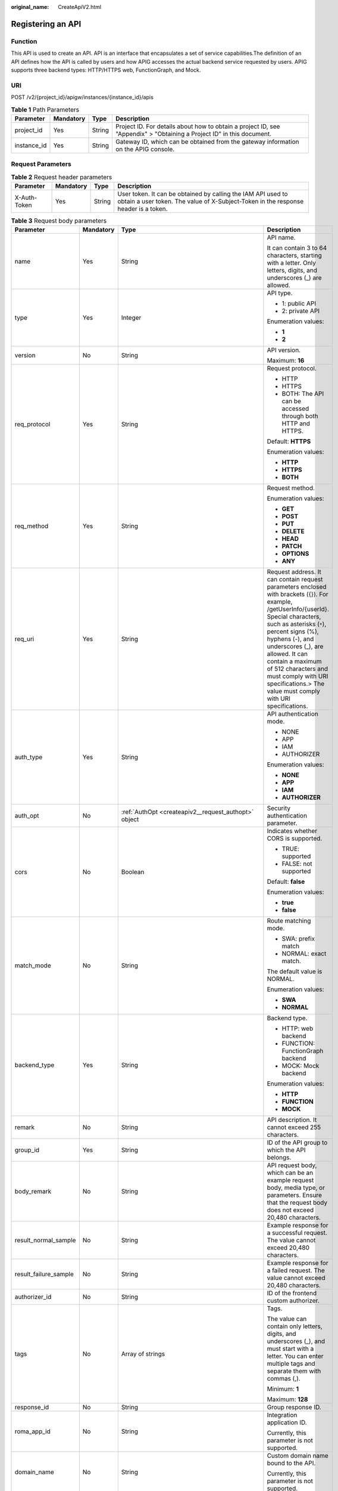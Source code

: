 :original_name: CreateApiV2.html

.. _CreateApiV2:

Registering an API
==================

Function
--------

This API is used to create an API. API is an interface that encapsulates a set of service capabilities.The definition of an API defines how the API is called by users and how APIG accesses the actual backend service requested by users. APIG supports three backend types: HTTP/HTTPS web, FunctionGraph, and Mock.

URI
---

POST /v2/{project_id}/apigw/instances/{instance_id}/apis

.. table:: **Table 1** Path Parameters

   +-------------+-----------+--------+-----------------------------------------------------------------------------------------------------------------------+
   | Parameter   | Mandatory | Type   | Description                                                                                                           |
   +=============+===========+========+=======================================================================================================================+
   | project_id  | Yes       | String | Project ID. For details about how to obtain a project ID, see "Appendix" > "Obtaining a Project ID" in this document. |
   +-------------+-----------+--------+-----------------------------------------------------------------------------------------------------------------------+
   | instance_id | Yes       | String | Gateway ID, which can be obtained from the gateway information on the APIG console.                                   |
   +-------------+-----------+--------+-----------------------------------------------------------------------------------------------------------------------+

Request Parameters
------------------

.. table:: **Table 2** Request header parameters

   +--------------+-----------+--------+----------------------------------------------------------------------------------------------------------------------------------------------------+
   | Parameter    | Mandatory | Type   | Description                                                                                                                                        |
   +==============+===========+========+====================================================================================================================================================+
   | X-Auth-Token | Yes       | String | User token. It can be obtained by calling the IAM API used to obtain a user token. The value of X-Subject-Token in the response header is a token. |
   +--------------+-----------+--------+----------------------------------------------------------------------------------------------------------------------------------------------------+

.. table:: **Table 3** Request body parameters

   +-----------------------+-----------------+------------------------------------------------------------------------------------------------+--------------------------------------------------------------------------------------------------------------------------------------------------------------------------------------------------------------------------------------------------------------------------------------------------------------------------------------------------------------------------+
   | Parameter             | Mandatory       | Type                                                                                           | Description                                                                                                                                                                                                                                                                                                                                                              |
   +=======================+=================+================================================================================================+==========================================================================================================================================================================================================================================================================================================================================================================+
   | name                  | Yes             | String                                                                                         | API name.                                                                                                                                                                                                                                                                                                                                                                |
   |                       |                 |                                                                                                |                                                                                                                                                                                                                                                                                                                                                                          |
   |                       |                 |                                                                                                | It can contain 3 to 64 characters, starting with a letter. Only letters, digits, and underscores (_) are allowed.                                                                                                                                                                                                                                                        |
   +-----------------------+-----------------+------------------------------------------------------------------------------------------------+--------------------------------------------------------------------------------------------------------------------------------------------------------------------------------------------------------------------------------------------------------------------------------------------------------------------------------------------------------------------------+
   | type                  | Yes             | Integer                                                                                        | API type.                                                                                                                                                                                                                                                                                                                                                                |
   |                       |                 |                                                                                                |                                                                                                                                                                                                                                                                                                                                                                          |
   |                       |                 |                                                                                                | -  1: public API                                                                                                                                                                                                                                                                                                                                                         |
   |                       |                 |                                                                                                |                                                                                                                                                                                                                                                                                                                                                                          |
   |                       |                 |                                                                                                | -  2: private API                                                                                                                                                                                                                                                                                                                                                        |
   |                       |                 |                                                                                                |                                                                                                                                                                                                                                                                                                                                                                          |
   |                       |                 |                                                                                                | Enumeration values:                                                                                                                                                                                                                                                                                                                                                      |
   |                       |                 |                                                                                                |                                                                                                                                                                                                                                                                                                                                                                          |
   |                       |                 |                                                                                                | -  **1**                                                                                                                                                                                                                                                                                                                                                                 |
   |                       |                 |                                                                                                |                                                                                                                                                                                                                                                                                                                                                                          |
   |                       |                 |                                                                                                | -  **2**                                                                                                                                                                                                                                                                                                                                                                 |
   +-----------------------+-----------------+------------------------------------------------------------------------------------------------+--------------------------------------------------------------------------------------------------------------------------------------------------------------------------------------------------------------------------------------------------------------------------------------------------------------------------------------------------------------------------+
   | version               | No              | String                                                                                         | API version.                                                                                                                                                                                                                                                                                                                                                             |
   |                       |                 |                                                                                                |                                                                                                                                                                                                                                                                                                                                                                          |
   |                       |                 |                                                                                                | Maximum: **16**                                                                                                                                                                                                                                                                                                                                                          |
   +-----------------------+-----------------+------------------------------------------------------------------------------------------------+--------------------------------------------------------------------------------------------------------------------------------------------------------------------------------------------------------------------------------------------------------------------------------------------------------------------------------------------------------------------------+
   | req_protocol          | Yes             | String                                                                                         | Request protocol.                                                                                                                                                                                                                                                                                                                                                        |
   |                       |                 |                                                                                                |                                                                                                                                                                                                                                                                                                                                                                          |
   |                       |                 |                                                                                                | -  HTTP                                                                                                                                                                                                                                                                                                                                                                  |
   |                       |                 |                                                                                                |                                                                                                                                                                                                                                                                                                                                                                          |
   |                       |                 |                                                                                                | -  HTTPS                                                                                                                                                                                                                                                                                                                                                                 |
   |                       |                 |                                                                                                |                                                                                                                                                                                                                                                                                                                                                                          |
   |                       |                 |                                                                                                | -  BOTH: The API can be accessed through both HTTP and HTTPS.                                                                                                                                                                                                                                                                                                            |
   |                       |                 |                                                                                                |                                                                                                                                                                                                                                                                                                                                                                          |
   |                       |                 |                                                                                                | Default: **HTTPS**                                                                                                                                                                                                                                                                                                                                                       |
   |                       |                 |                                                                                                |                                                                                                                                                                                                                                                                                                                                                                          |
   |                       |                 |                                                                                                | Enumeration values:                                                                                                                                                                                                                                                                                                                                                      |
   |                       |                 |                                                                                                |                                                                                                                                                                                                                                                                                                                                                                          |
   |                       |                 |                                                                                                | -  **HTTP**                                                                                                                                                                                                                                                                                                                                                              |
   |                       |                 |                                                                                                |                                                                                                                                                                                                                                                                                                                                                                          |
   |                       |                 |                                                                                                | -  **HTTPS**                                                                                                                                                                                                                                                                                                                                                             |
   |                       |                 |                                                                                                |                                                                                                                                                                                                                                                                                                                                                                          |
   |                       |                 |                                                                                                | -  **BOTH**                                                                                                                                                                                                                                                                                                                                                              |
   +-----------------------+-----------------+------------------------------------------------------------------------------------------------+--------------------------------------------------------------------------------------------------------------------------------------------------------------------------------------------------------------------------------------------------------------------------------------------------------------------------------------------------------------------------+
   | req_method            | Yes             | String                                                                                         | Request method.                                                                                                                                                                                                                                                                                                                                                          |
   |                       |                 |                                                                                                |                                                                                                                                                                                                                                                                                                                                                                          |
   |                       |                 |                                                                                                | Enumeration values:                                                                                                                                                                                                                                                                                                                                                      |
   |                       |                 |                                                                                                |                                                                                                                                                                                                                                                                                                                                                                          |
   |                       |                 |                                                                                                | -  **GET**                                                                                                                                                                                                                                                                                                                                                               |
   |                       |                 |                                                                                                |                                                                                                                                                                                                                                                                                                                                                                          |
   |                       |                 |                                                                                                | -  **POST**                                                                                                                                                                                                                                                                                                                                                              |
   |                       |                 |                                                                                                |                                                                                                                                                                                                                                                                                                                                                                          |
   |                       |                 |                                                                                                | -  **PUT**                                                                                                                                                                                                                                                                                                                                                               |
   |                       |                 |                                                                                                |                                                                                                                                                                                                                                                                                                                                                                          |
   |                       |                 |                                                                                                | -  **DELETE**                                                                                                                                                                                                                                                                                                                                                            |
   |                       |                 |                                                                                                |                                                                                                                                                                                                                                                                                                                                                                          |
   |                       |                 |                                                                                                | -  **HEAD**                                                                                                                                                                                                                                                                                                                                                              |
   |                       |                 |                                                                                                |                                                                                                                                                                                                                                                                                                                                                                          |
   |                       |                 |                                                                                                | -  **PATCH**                                                                                                                                                                                                                                                                                                                                                             |
   |                       |                 |                                                                                                |                                                                                                                                                                                                                                                                                                                                                                          |
   |                       |                 |                                                                                                | -  **OPTIONS**                                                                                                                                                                                                                                                                                                                                                           |
   |                       |                 |                                                                                                |                                                                                                                                                                                                                                                                                                                                                                          |
   |                       |                 |                                                                                                | -  **ANY**                                                                                                                                                                                                                                                                                                                                                               |
   +-----------------------+-----------------+------------------------------------------------------------------------------------------------+--------------------------------------------------------------------------------------------------------------------------------------------------------------------------------------------------------------------------------------------------------------------------------------------------------------------------------------------------------------------------+
   | req_uri               | Yes             | String                                                                                         | Request address. It can contain request parameters enclosed with brackets ({}). For example, /getUserInfo/{userId}. Special characters, such as asterisks (``*``), percent signs (%), hyphens (-), and underscores (_), are allowed. It can contain a maximum of 512 characters and must comply with URI specifications.> The value must comply with URI specifications. |
   +-----------------------+-----------------+------------------------------------------------------------------------------------------------+--------------------------------------------------------------------------------------------------------------------------------------------------------------------------------------------------------------------------------------------------------------------------------------------------------------------------------------------------------------------------+
   | auth_type             | Yes             | String                                                                                         | API authentication mode.                                                                                                                                                                                                                                                                                                                                                 |
   |                       |                 |                                                                                                |                                                                                                                                                                                                                                                                                                                                                                          |
   |                       |                 |                                                                                                | -  NONE                                                                                                                                                                                                                                                                                                                                                                  |
   |                       |                 |                                                                                                |                                                                                                                                                                                                                                                                                                                                                                          |
   |                       |                 |                                                                                                | -  APP                                                                                                                                                                                                                                                                                                                                                                   |
   |                       |                 |                                                                                                |                                                                                                                                                                                                                                                                                                                                                                          |
   |                       |                 |                                                                                                | -  IAM                                                                                                                                                                                                                                                                                                                                                                   |
   |                       |                 |                                                                                                |                                                                                                                                                                                                                                                                                                                                                                          |
   |                       |                 |                                                                                                | -  AUTHORIZER                                                                                                                                                                                                                                                                                                                                                            |
   |                       |                 |                                                                                                |                                                                                                                                                                                                                                                                                                                                                                          |
   |                       |                 |                                                                                                | Enumeration values:                                                                                                                                                                                                                                                                                                                                                      |
   |                       |                 |                                                                                                |                                                                                                                                                                                                                                                                                                                                                                          |
   |                       |                 |                                                                                                | -  **NONE**                                                                                                                                                                                                                                                                                                                                                              |
   |                       |                 |                                                                                                |                                                                                                                                                                                                                                                                                                                                                                          |
   |                       |                 |                                                                                                | -  **APP**                                                                                                                                                                                                                                                                                                                                                               |
   |                       |                 |                                                                                                |                                                                                                                                                                                                                                                                                                                                                                          |
   |                       |                 |                                                                                                | -  **IAM**                                                                                                                                                                                                                                                                                                                                                               |
   |                       |                 |                                                                                                |                                                                                                                                                                                                                                                                                                                                                                          |
   |                       |                 |                                                                                                | -  **AUTHORIZER**                                                                                                                                                                                                                                                                                                                                                        |
   +-----------------------+-----------------+------------------------------------------------------------------------------------------------+--------------------------------------------------------------------------------------------------------------------------------------------------------------------------------------------------------------------------------------------------------------------------------------------------------------------------------------------------------------------------+
   | auth_opt              | No              | :ref:`AuthOpt <createapiv2__request_authopt>` object                                           | Security authentication parameter.                                                                                                                                                                                                                                                                                                                                       |
   +-----------------------+-----------------+------------------------------------------------------------------------------------------------+--------------------------------------------------------------------------------------------------------------------------------------------------------------------------------------------------------------------------------------------------------------------------------------------------------------------------------------------------------------------------+
   | cors                  | No              | Boolean                                                                                        | Indicates whether CORS is supported.                                                                                                                                                                                                                                                                                                                                     |
   |                       |                 |                                                                                                |                                                                                                                                                                                                                                                                                                                                                                          |
   |                       |                 |                                                                                                | -  TRUE: supported                                                                                                                                                                                                                                                                                                                                                       |
   |                       |                 |                                                                                                |                                                                                                                                                                                                                                                                                                                                                                          |
   |                       |                 |                                                                                                | -  FALSE: not supported                                                                                                                                                                                                                                                                                                                                                  |
   |                       |                 |                                                                                                |                                                                                                                                                                                                                                                                                                                                                                          |
   |                       |                 |                                                                                                | Default: **false**                                                                                                                                                                                                                                                                                                                                                       |
   |                       |                 |                                                                                                |                                                                                                                                                                                                                                                                                                                                                                          |
   |                       |                 |                                                                                                | Enumeration values:                                                                                                                                                                                                                                                                                                                                                      |
   |                       |                 |                                                                                                |                                                                                                                                                                                                                                                                                                                                                                          |
   |                       |                 |                                                                                                | -  **true**                                                                                                                                                                                                                                                                                                                                                              |
   |                       |                 |                                                                                                |                                                                                                                                                                                                                                                                                                                                                                          |
   |                       |                 |                                                                                                | -  **false**                                                                                                                                                                                                                                                                                                                                                             |
   +-----------------------+-----------------+------------------------------------------------------------------------------------------------+--------------------------------------------------------------------------------------------------------------------------------------------------------------------------------------------------------------------------------------------------------------------------------------------------------------------------------------------------------------------------+
   | match_mode            | No              | String                                                                                         | Route matching mode.                                                                                                                                                                                                                                                                                                                                                     |
   |                       |                 |                                                                                                |                                                                                                                                                                                                                                                                                                                                                                          |
   |                       |                 |                                                                                                | -  SWA: prefix match                                                                                                                                                                                                                                                                                                                                                     |
   |                       |                 |                                                                                                |                                                                                                                                                                                                                                                                                                                                                                          |
   |                       |                 |                                                                                                | -  NORMAL: exact match.                                                                                                                                                                                                                                                                                                                                                  |
   |                       |                 |                                                                                                |                                                                                                                                                                                                                                                                                                                                                                          |
   |                       |                 |                                                                                                | The default value is NORMAL.                                                                                                                                                                                                                                                                                                                                             |
   |                       |                 |                                                                                                |                                                                                                                                                                                                                                                                                                                                                                          |
   |                       |                 |                                                                                                | Enumeration values:                                                                                                                                                                                                                                                                                                                                                      |
   |                       |                 |                                                                                                |                                                                                                                                                                                                                                                                                                                                                                          |
   |                       |                 |                                                                                                | -  **SWA**                                                                                                                                                                                                                                                                                                                                                               |
   |                       |                 |                                                                                                |                                                                                                                                                                                                                                                                                                                                                                          |
   |                       |                 |                                                                                                | -  **NORMAL**                                                                                                                                                                                                                                                                                                                                                            |
   +-----------------------+-----------------+------------------------------------------------------------------------------------------------+--------------------------------------------------------------------------------------------------------------------------------------------------------------------------------------------------------------------------------------------------------------------------------------------------------------------------------------------------------------------------+
   | backend_type          | Yes             | String                                                                                         | Backend type.                                                                                                                                                                                                                                                                                                                                                            |
   |                       |                 |                                                                                                |                                                                                                                                                                                                                                                                                                                                                                          |
   |                       |                 |                                                                                                | -  HTTP: web backend                                                                                                                                                                                                                                                                                                                                                     |
   |                       |                 |                                                                                                |                                                                                                                                                                                                                                                                                                                                                                          |
   |                       |                 |                                                                                                | -  FUNCTION: FunctionGraph backend                                                                                                                                                                                                                                                                                                                                       |
   |                       |                 |                                                                                                |                                                                                                                                                                                                                                                                                                                                                                          |
   |                       |                 |                                                                                                | -  MOCK: Mock backend                                                                                                                                                                                                                                                                                                                                                    |
   |                       |                 |                                                                                                |                                                                                                                                                                                                                                                                                                                                                                          |
   |                       |                 |                                                                                                | Enumeration values:                                                                                                                                                                                                                                                                                                                                                      |
   |                       |                 |                                                                                                |                                                                                                                                                                                                                                                                                                                                                                          |
   |                       |                 |                                                                                                | -  **HTTP**                                                                                                                                                                                                                                                                                                                                                              |
   |                       |                 |                                                                                                |                                                                                                                                                                                                                                                                                                                                                                          |
   |                       |                 |                                                                                                | -  **FUNCTION**                                                                                                                                                                                                                                                                                                                                                          |
   |                       |                 |                                                                                                |                                                                                                                                                                                                                                                                                                                                                                          |
   |                       |                 |                                                                                                | -  **MOCK**                                                                                                                                                                                                                                                                                                                                                              |
   +-----------------------+-----------------+------------------------------------------------------------------------------------------------+--------------------------------------------------------------------------------------------------------------------------------------------------------------------------------------------------------------------------------------------------------------------------------------------------------------------------------------------------------------------------+
   | remark                | No              | String                                                                                         | API description. It cannot exceed 255 characters.                                                                                                                                                                                                                                                                                                                        |
   +-----------------------+-----------------+------------------------------------------------------------------------------------------------+--------------------------------------------------------------------------------------------------------------------------------------------------------------------------------------------------------------------------------------------------------------------------------------------------------------------------------------------------------------------------+
   | group_id              | Yes             | String                                                                                         | ID of the API group to which the API belongs.                                                                                                                                                                                                                                                                                                                            |
   +-----------------------+-----------------+------------------------------------------------------------------------------------------------+--------------------------------------------------------------------------------------------------------------------------------------------------------------------------------------------------------------------------------------------------------------------------------------------------------------------------------------------------------------------------+
   | body_remark           | No              | String                                                                                         | API request body, which can be an example request body, media type, or parameters. Ensure that the request body does not exceed 20,480 characters.                                                                                                                                                                                                                       |
   +-----------------------+-----------------+------------------------------------------------------------------------------------------------+--------------------------------------------------------------------------------------------------------------------------------------------------------------------------------------------------------------------------------------------------------------------------------------------------------------------------------------------------------------------------+
   | result_normal_sample  | No              | String                                                                                         | Example response for a successful request. The value cannot exceed 20,480 characters.                                                                                                                                                                                                                                                                                    |
   +-----------------------+-----------------+------------------------------------------------------------------------------------------------+--------------------------------------------------------------------------------------------------------------------------------------------------------------------------------------------------------------------------------------------------------------------------------------------------------------------------------------------------------------------------+
   | result_failure_sample | No              | String                                                                                         | Example response for a failed request. The value cannot exceed 20,480 characters.                                                                                                                                                                                                                                                                                        |
   +-----------------------+-----------------+------------------------------------------------------------------------------------------------+--------------------------------------------------------------------------------------------------------------------------------------------------------------------------------------------------------------------------------------------------------------------------------------------------------------------------------------------------------------------------+
   | authorizer_id         | No              | String                                                                                         | ID of the frontend custom authorizer.                                                                                                                                                                                                                                                                                                                                    |
   +-----------------------+-----------------+------------------------------------------------------------------------------------------------+--------------------------------------------------------------------------------------------------------------------------------------------------------------------------------------------------------------------------------------------------------------------------------------------------------------------------------------------------------------------------+
   | tags                  | No              | Array of strings                                                                               | Tags.                                                                                                                                                                                                                                                                                                                                                                    |
   |                       |                 |                                                                                                |                                                                                                                                                                                                                                                                                                                                                                          |
   |                       |                 |                                                                                                | The value can contain only letters, digits, and underscores (_), and must start with a letter. You can enter multiple tags and separate them with commas (,).                                                                                                                                                                                                            |
   |                       |                 |                                                                                                |                                                                                                                                                                                                                                                                                                                                                                          |
   |                       |                 |                                                                                                | Minimum: **1**                                                                                                                                                                                                                                                                                                                                                           |
   |                       |                 |                                                                                                |                                                                                                                                                                                                                                                                                                                                                                          |
   |                       |                 |                                                                                                | Maximum: **128**                                                                                                                                                                                                                                                                                                                                                         |
   +-----------------------+-----------------+------------------------------------------------------------------------------------------------+--------------------------------------------------------------------------------------------------------------------------------------------------------------------------------------------------------------------------------------------------------------------------------------------------------------------------------------------------------------------------+
   | response_id           | No              | String                                                                                         | Group response ID.                                                                                                                                                                                                                                                                                                                                                       |
   +-----------------------+-----------------+------------------------------------------------------------------------------------------------+--------------------------------------------------------------------------------------------------------------------------------------------------------------------------------------------------------------------------------------------------------------------------------------------------------------------------------------------------------------------------+
   | roma_app_id           | No              | String                                                                                         | Integration application ID.                                                                                                                                                                                                                                                                                                                                              |
   |                       |                 |                                                                                                |                                                                                                                                                                                                                                                                                                                                                                          |
   |                       |                 |                                                                                                | Currently, this parameter is not supported.                                                                                                                                                                                                                                                                                                                              |
   +-----------------------+-----------------+------------------------------------------------------------------------------------------------+--------------------------------------------------------------------------------------------------------------------------------------------------------------------------------------------------------------------------------------------------------------------------------------------------------------------------------------------------------------------------+
   | domain_name           | No              | String                                                                                         | Custom domain name bound to the API.                                                                                                                                                                                                                                                                                                                                     |
   |                       |                 |                                                                                                |                                                                                                                                                                                                                                                                                                                                                                          |
   |                       |                 |                                                                                                | Currently, this parameter is not supported.                                                                                                                                                                                                                                                                                                                              |
   +-----------------------+-----------------+------------------------------------------------------------------------------------------------+--------------------------------------------------------------------------------------------------------------------------------------------------------------------------------------------------------------------------------------------------------------------------------------------------------------------------------------------------------------------------+
   | tag                   | No              | String                                                                                         | Tag.                                                                                                                                                                                                                                                                                                                                                                     |
   |                       |                 |                                                                                                |                                                                                                                                                                                                                                                                                                                                                                          |
   |                       |                 |                                                                                                | This field will be deprecated. You can use the tags field instead.                                                                                                                                                                                                                                                                                                       |
   +-----------------------+-----------------+------------------------------------------------------------------------------------------------+--------------------------------------------------------------------------------------------------------------------------------------------------------------------------------------------------------------------------------------------------------------------------------------------------------------------------------------------------------------------------+
   | content_type          | No              | String                                                                                         | Request content type:                                                                                                                                                                                                                                                                                                                                                    |
   |                       |                 |                                                                                                |                                                                                                                                                                                                                                                                                                                                                                          |
   |                       |                 |                                                                                                | -  application/json                                                                                                                                                                                                                                                                                                                                                      |
   |                       |                 |                                                                                                |                                                                                                                                                                                                                                                                                                                                                                          |
   |                       |                 |                                                                                                | -  application/xml                                                                                                                                                                                                                                                                                                                                                       |
   |                       |                 |                                                                                                |                                                                                                                                                                                                                                                                                                                                                                          |
   |                       |                 |                                                                                                | -  multipart/form-date                                                                                                                                                                                                                                                                                                                                                   |
   |                       |                 |                                                                                                |                                                                                                                                                                                                                                                                                                                                                                          |
   |                       |                 |                                                                                                | -  text/plain                                                                                                                                                                                                                                                                                                                                                            |
   |                       |                 |                                                                                                |                                                                                                                                                                                                                                                                                                                                                                          |
   |                       |                 |                                                                                                | Currently, this parameter is not supported.                                                                                                                                                                                                                                                                                                                              |
   |                       |                 |                                                                                                |                                                                                                                                                                                                                                                                                                                                                                          |
   |                       |                 |                                                                                                | Enumeration values:                                                                                                                                                                                                                                                                                                                                                      |
   |                       |                 |                                                                                                |                                                                                                                                                                                                                                                                                                                                                                          |
   |                       |                 |                                                                                                | -  **application/json**                                                                                                                                                                                                                                                                                                                                                  |
   |                       |                 |                                                                                                |                                                                                                                                                                                                                                                                                                                                                                          |
   |                       |                 |                                                                                                | -  **application/xml**                                                                                                                                                                                                                                                                                                                                                   |
   |                       |                 |                                                                                                |                                                                                                                                                                                                                                                                                                                                                                          |
   |                       |                 |                                                                                                | -  **multipart/form-date**                                                                                                                                                                                                                                                                                                                                               |
   |                       |                 |                                                                                                |                                                                                                                                                                                                                                                                                                                                                                          |
   |                       |                 |                                                                                                | -  **text/plain**                                                                                                                                                                                                                                                                                                                                                        |
   +-----------------------+-----------------+------------------------------------------------------------------------------------------------+--------------------------------------------------------------------------------------------------------------------------------------------------------------------------------------------------------------------------------------------------------------------------------------------------------------------------------------------------------------------------+
   | mock_info             | No              | :ref:`ApiMockCreate <createapiv2__request_apimockcreate>` object                               | Mock backend details.                                                                                                                                                                                                                                                                                                                                                    |
   +-----------------------+-----------------+------------------------------------------------------------------------------------------------+--------------------------------------------------------------------------------------------------------------------------------------------------------------------------------------------------------------------------------------------------------------------------------------------------------------------------------------------------------------------------+
   | func_info             | No              | :ref:`ApiFuncCreate <createapiv2__request_apifunccreate>` object                               | FunctionGraph backend details.                                                                                                                                                                                                                                                                                                                                           |
   +-----------------------+-----------------+------------------------------------------------------------------------------------------------+--------------------------------------------------------------------------------------------------------------------------------------------------------------------------------------------------------------------------------------------------------------------------------------------------------------------------------------------------------------------------+
   | req_params            | No              | Array of :ref:`ReqParamBase <createapiv2__request_reqparambase>` objects                       | Request parameters.                                                                                                                                                                                                                                                                                                                                                      |
   +-----------------------+-----------------+------------------------------------------------------------------------------------------------+--------------------------------------------------------------------------------------------------------------------------------------------------------------------------------------------------------------------------------------------------------------------------------------------------------------------------------------------------------------------------+
   | backend_params        | No              | Array of :ref:`BackendParamBase <createapiv2__request_backendparambase>` objects               | Backend parameters.                                                                                                                                                                                                                                                                                                                                                      |
   +-----------------------+-----------------+------------------------------------------------------------------------------------------------+--------------------------------------------------------------------------------------------------------------------------------------------------------------------------------------------------------------------------------------------------------------------------------------------------------------------------------------------------------------------------+
   | policy_mocks          | No              | Array of :ref:`ApiPolicyMockCreate <createapiv2__request_apipolicymockcreate>` objects         | Mock backend policies.                                                                                                                                                                                                                                                                                                                                                   |
   +-----------------------+-----------------+------------------------------------------------------------------------------------------------+--------------------------------------------------------------------------------------------------------------------------------------------------------------------------------------------------------------------------------------------------------------------------------------------------------------------------------------------------------------------------+
   | policy_functions      | No              | Array of :ref:`ApiPolicyFunctionCreate <createapiv2__request_apipolicyfunctioncreate>` objects | FunctionGraph backend policies.                                                                                                                                                                                                                                                                                                                                          |
   +-----------------------+-----------------+------------------------------------------------------------------------------------------------+--------------------------------------------------------------------------------------------------------------------------------------------------------------------------------------------------------------------------------------------------------------------------------------------------------------------------------------------------------------------------+
   | backend_api           | No              | :ref:`BackendApiCreate <createapiv2__request_backendapicreate>` object                         | Web backend details.                                                                                                                                                                                                                                                                                                                                                     |
   +-----------------------+-----------------+------------------------------------------------------------------------------------------------+--------------------------------------------------------------------------------------------------------------------------------------------------------------------------------------------------------------------------------------------------------------------------------------------------------------------------------------------------------------------------+
   | policy_https          | No              | Array of :ref:`ApiPolicyHttpCreate <createapiv2__request_apipolicyhttpcreate>` objects         | Web backend policies.                                                                                                                                                                                                                                                                                                                                                    |
   +-----------------------+-----------------+------------------------------------------------------------------------------------------------+--------------------------------------------------------------------------------------------------------------------------------------------------------------------------------------------------------------------------------------------------------------------------------------------------------------------------------------------------------------------------+

.. _createapiv2__request_authopt:

.. table:: **Table 4** AuthOpt

   +--------------------+-----------------+-----------------+---------------------------------------------------------------------------------------------------------------------------------------------+
   | Parameter          | Mandatory       | Type            | Description                                                                                                                                 |
   +====================+=================+=================+=============================================================================================================================================+
   | app_code_auth_type | No              | String          | Indicates whether AppCode authentication is enabled. This parameter is valid only if auth_type is set to App. The default value is DISABLE. |
   |                    |                 |                 |                                                                                                                                             |
   |                    |                 |                 | -  DISABLE: AppCode authentication is disabled.                                                                                             |
   |                    |                 |                 |                                                                                                                                             |
   |                    |                 |                 | -  HEADER: AppCode authentication is enabled and the AppCode is located in the header.                                                      |
   |                    |                 |                 |                                                                                                                                             |
   |                    |                 |                 | Default: **DISABLE**                                                                                                                        |
   |                    |                 |                 |                                                                                                                                             |
   |                    |                 |                 | Enumeration values:                                                                                                                         |
   |                    |                 |                 |                                                                                                                                             |
   |                    |                 |                 | -  **DISABLE**                                                                                                                              |
   |                    |                 |                 |                                                                                                                                             |
   |                    |                 |                 | -  **HEADER**                                                                                                                               |
   +--------------------+-----------------+-----------------+---------------------------------------------------------------------------------------------------------------------------------------------+

.. _createapiv2__request_apimockcreate:

.. table:: **Table 5** ApiMockCreate

   +----------------+-----------+--------+---------------------------------------------------+
   | Parameter      | Mandatory | Type   | Description                                       |
   +================+===========+========+===================================================+
   | remark         | No        | String | Description. It cannot exceed 255 characters.     |
   +----------------+-----------+--------+---------------------------------------------------+
   | result_content | No        | String | Response.                                         |
   +----------------+-----------+--------+---------------------------------------------------+
   | version        | No        | String | Function version. It cannot exceed 64 characters. |
   +----------------+-----------+--------+---------------------------------------------------+
   | authorizer_id  | No        | String | Backend custom authorizer ID.                     |
   +----------------+-----------+--------+---------------------------------------------------+

.. _createapiv2__request_apifunccreate:

.. table:: **Table 6** ApiFuncCreate

   +-----------------+-----------------+-----------------+----------------------------------------------------------------------------------------------------------------------------------------------------------------------+
   | Parameter       | Mandatory       | Type            | Description                                                                                                                                                          |
   +=================+=================+=================+======================================================================================================================================================================+
   | function_urn    | Yes             | String          | Function URN.                                                                                                                                                        |
   +-----------------+-----------------+-----------------+----------------------------------------------------------------------------------------------------------------------------------------------------------------------+
   | remark          | No              | String          | Description. It cannot exceed 255 characters.                                                                                                                        |
   +-----------------+-----------------+-----------------+----------------------------------------------------------------------------------------------------------------------------------------------------------------------+
   | invocation_type | Yes             | String          | Invocation mode.                                                                                                                                                     |
   |                 |                 |                 |                                                                                                                                                                      |
   |                 |                 |                 | -  async: asynchronous                                                                                                                                               |
   |                 |                 |                 |                                                                                                                                                                      |
   |                 |                 |                 | -  sync: synchronous                                                                                                                                                 |
   |                 |                 |                 |                                                                                                                                                                      |
   |                 |                 |                 | Enumeration values:                                                                                                                                                  |
   |                 |                 |                 |                                                                                                                                                                      |
   |                 |                 |                 | -  **async**                                                                                                                                                         |
   |                 |                 |                 |                                                                                                                                                                      |
   |                 |                 |                 | -  **sync**                                                                                                                                                          |
   +-----------------+-----------------+-----------------+----------------------------------------------------------------------------------------------------------------------------------------------------------------------+
   | network_type    | Yes             | String          | Function network architecture.                                                                                                                                       |
   |                 |                 |                 |                                                                                                                                                                      |
   |                 |                 |                 | -  V1: non-VPC                                                                                                                                                       |
   |                 |                 |                 |                                                                                                                                                                      |
   |                 |                 |                 | -  V2: VPC                                                                                                                                                           |
   |                 |                 |                 |                                                                                                                                                                      |
   |                 |                 |                 | Enumeration values:                                                                                                                                                  |
   |                 |                 |                 |                                                                                                                                                                      |
   |                 |                 |                 | -  **V1**                                                                                                                                                            |
   |                 |                 |                 |                                                                                                                                                                      |
   |                 |                 |                 | -  **V2**                                                                                                                                                            |
   +-----------------+-----------------+-----------------+----------------------------------------------------------------------------------------------------------------------------------------------------------------------+
   | version         | No              | String          | Function version.                                                                                                                                                    |
   |                 |                 |                 |                                                                                                                                                                      |
   |                 |                 |                 | If both a function alias URN and version are passed, only the alias URN will be used.                                                                                |
   |                 |                 |                 |                                                                                                                                                                      |
   |                 |                 |                 | Maximum: **64**                                                                                                                                                      |
   +-----------------+-----------------+-----------------+----------------------------------------------------------------------------------------------------------------------------------------------------------------------+
   | alias_urn       | No              | String          | Function alias URN.                                                                                                                                                  |
   |                 |                 |                 |                                                                                                                                                                      |
   |                 |                 |                 | If both a function alias URN and version are passed, the alias URN will be used and the version will be ignored.                                                     |
   +-----------------+-----------------+-----------------+----------------------------------------------------------------------------------------------------------------------------------------------------------------------+
   | timeout         | Yes             | Integer         | Timeout allowed for APIG to request the backend service. You can set the maximum timeout using the backend_timeout configuration item. The maximum value is 600,000. |
   |                 |                 |                 |                                                                                                                                                                      |
   |                 |                 |                 | Unit: ms.                                                                                                                                                            |
   |                 |                 |                 |                                                                                                                                                                      |
   |                 |                 |                 | Minimum: **1**                                                                                                                                                       |
   +-----------------+-----------------+-----------------+----------------------------------------------------------------------------------------------------------------------------------------------------------------------+
   | authorizer_id   | No              | String          | Backend custom authorizer ID.                                                                                                                                        |
   +-----------------+-----------------+-----------------+----------------------------------------------------------------------------------------------------------------------------------------------------------------------+

.. _createapiv2__request_reqparambase:

.. table:: **Table 7** ReqParamBase

   +-----------------+-----------------+-----------------+------------------------------------------------------------------------------------------------------------------------------------------------------------------+
   | Parameter       | Mandatory       | Type            | Description                                                                                                                                                      |
   +=================+=================+=================+==================================================================================================================================================================+
   | name            | Yes             | String          | Parameter name.                                                                                                                                                  |
   |                 |                 |                 |                                                                                                                                                                  |
   |                 |                 |                 | The parameter name can contain 1 to 32 characters and must start with a letter. Only letters, digits, hyphens (-), underscores (_), and periods (.) are allowed. |
   +-----------------+-----------------+-----------------+------------------------------------------------------------------------------------------------------------------------------------------------------------------+
   | type            | Yes             | String          | Parameter type.                                                                                                                                                  |
   |                 |                 |                 |                                                                                                                                                                  |
   |                 |                 |                 | Enumeration values:                                                                                                                                              |
   |                 |                 |                 |                                                                                                                                                                  |
   |                 |                 |                 | -  **STRING**                                                                                                                                                    |
   |                 |                 |                 |                                                                                                                                                                  |
   |                 |                 |                 | -  **NUMBER**                                                                                                                                                    |
   +-----------------+-----------------+-----------------+------------------------------------------------------------------------------------------------------------------------------------------------------------------+
   | location        | Yes             | String          | Parameter location.                                                                                                                                              |
   |                 |                 |                 |                                                                                                                                                                  |
   |                 |                 |                 | Enumeration values:                                                                                                                                              |
   |                 |                 |                 |                                                                                                                                                                  |
   |                 |                 |                 | -  **PATH**                                                                                                                                                      |
   |                 |                 |                 |                                                                                                                                                                  |
   |                 |                 |                 | -  **QUERY**                                                                                                                                                     |
   |                 |                 |                 |                                                                                                                                                                  |
   |                 |                 |                 | -  **HEADER**                                                                                                                                                    |
   +-----------------+-----------------+-----------------+------------------------------------------------------------------------------------------------------------------------------------------------------------------+
   | default_value   | No              | String          | Default value.                                                                                                                                                   |
   +-----------------+-----------------+-----------------+------------------------------------------------------------------------------------------------------------------------------------------------------------------+
   | sample_value    | No              | String          | Example value.                                                                                                                                                   |
   +-----------------+-----------------+-----------------+------------------------------------------------------------------------------------------------------------------------------------------------------------------+
   | required        | No              | Integer         | Indicates whether the parameter is required. 1: yes 2: no                                                                                                        |
   |                 |                 |                 |                                                                                                                                                                  |
   |                 |                 |                 | The value of this parameter is 1 if Location is set to PATH, and 2 if Location is set to another value.                                                          |
   |                 |                 |                 |                                                                                                                                                                  |
   |                 |                 |                 | Enumeration values:                                                                                                                                              |
   |                 |                 |                 |                                                                                                                                                                  |
   |                 |                 |                 | -  **1**                                                                                                                                                         |
   |                 |                 |                 |                                                                                                                                                                  |
   |                 |                 |                 | -  **2**                                                                                                                                                         |
   +-----------------+-----------------+-----------------+------------------------------------------------------------------------------------------------------------------------------------------------------------------+
   | valid_enable    | No              | Integer         | Indicates whether validity check is enabled.                                                                                                                     |
   |                 |                 |                 |                                                                                                                                                                  |
   |                 |                 |                 | -  1: enabled                                                                                                                                                    |
   |                 |                 |                 |                                                                                                                                                                  |
   |                 |                 |                 | -  2: disabled                                                                                                                                                   |
   |                 |                 |                 |                                                                                                                                                                  |
   |                 |                 |                 | Default: **2**                                                                                                                                                   |
   |                 |                 |                 |                                                                                                                                                                  |
   |                 |                 |                 | Enumeration values:                                                                                                                                              |
   |                 |                 |                 |                                                                                                                                                                  |
   |                 |                 |                 | -  **1**                                                                                                                                                         |
   |                 |                 |                 |                                                                                                                                                                  |
   |                 |                 |                 | -  **2**                                                                                                                                                         |
   +-----------------+-----------------+-----------------+------------------------------------------------------------------------------------------------------------------------------------------------------------------+
   | remark          | No              | String          | Description. It cannot exceed 255 characters.                                                                                                                    |
   +-----------------+-----------------+-----------------+------------------------------------------------------------------------------------------------------------------------------------------------------------------+
   | enumerations    | No              | String          | Enumerated value.                                                                                                                                                |
   +-----------------+-----------------+-----------------+------------------------------------------------------------------------------------------------------------------------------------------------------------------+
   | min_num         | No              | Integer         | Minimum value.                                                                                                                                                   |
   |                 |                 |                 |                                                                                                                                                                  |
   |                 |                 |                 | This parameter is valid when type is set to NUMBER.                                                                                                              |
   +-----------------+-----------------+-----------------+------------------------------------------------------------------------------------------------------------------------------------------------------------------+
   | max_num         | No              | Integer         | Maximum value.                                                                                                                                                   |
   |                 |                 |                 |                                                                                                                                                                  |
   |                 |                 |                 | This parameter is valid when type is set to NUMBER.                                                                                                              |
   +-----------------+-----------------+-----------------+------------------------------------------------------------------------------------------------------------------------------------------------------------------+
   | min_size        | No              | Integer         | Minimum length.                                                                                                                                                  |
   |                 |                 |                 |                                                                                                                                                                  |
   |                 |                 |                 | This parameter is valid when type is set to STRING.                                                                                                              |
   +-----------------+-----------------+-----------------+------------------------------------------------------------------------------------------------------------------------------------------------------------------+
   | max_size        | No              | Integer         | Maximum length.                                                                                                                                                  |
   |                 |                 |                 |                                                                                                                                                                  |
   |                 |                 |                 | This parameter is valid when type is set to STRING.                                                                                                              |
   +-----------------+-----------------+-----------------+------------------------------------------------------------------------------------------------------------------------------------------------------------------+
   | regular         | No              | String          | Regular expression validation rule.                                                                                                                              |
   |                 |                 |                 |                                                                                                                                                                  |
   |                 |                 |                 | Currently, this parameter is not supported.                                                                                                                      |
   +-----------------+-----------------+-----------------+------------------------------------------------------------------------------------------------------------------------------------------------------------------+
   | json_schema     | No              | String          | JSON validation rule.                                                                                                                                            |
   |                 |                 |                 |                                                                                                                                                                  |
   |                 |                 |                 | Currently, this parameter is not supported.                                                                                                                      |
   +-----------------+-----------------+-----------------+------------------------------------------------------------------------------------------------------------------------------------------------------------------+
   | pass_through    | No              | Integer         | Indicates whether to transparently transfer the parameter. 1: yes 2: no                                                                                          |
   |                 |                 |                 |                                                                                                                                                                  |
   |                 |                 |                 | Enumeration values:                                                                                                                                              |
   |                 |                 |                 |                                                                                                                                                                  |
   |                 |                 |                 | -  **1**                                                                                                                                                         |
   |                 |                 |                 |                                                                                                                                                                  |
   |                 |                 |                 | -  **2**                                                                                                                                                         |
   +-----------------+-----------------+-----------------+------------------------------------------------------------------------------------------------------------------------------------------------------------------+

.. _createapiv2__request_apipolicymockcreate:

.. table:: **Table 8** ApiPolicyMockCreate

   +-----------------+-----------------+----------------------------------------------------------------------------------+-------------------------------------------------------------------------------------------------+
   | Parameter       | Mandatory       | Type                                                                             | Description                                                                                     |
   +=================+=================+==================================================================================+=================================================================================================+
   | result_content  | No              | String                                                                           | Response.                                                                                       |
   +-----------------+-----------------+----------------------------------------------------------------------------------+-------------------------------------------------------------------------------------------------+
   | effect_mode     | Yes             | String                                                                           | Effective mode of the backend policy.                                                           |
   |                 |                 |                                                                                  |                                                                                                 |
   |                 |                 |                                                                                  | -  ALL: All conditions are met.                                                                 |
   |                 |                 |                                                                                  |                                                                                                 |
   |                 |                 |                                                                                  | -  ANY: Any condition is met.                                                                   |
   |                 |                 |                                                                                  |                                                                                                 |
   |                 |                 |                                                                                  | Enumeration values:                                                                             |
   |                 |                 |                                                                                  |                                                                                                 |
   |                 |                 |                                                                                  | -  **ALL**                                                                                      |
   |                 |                 |                                                                                  |                                                                                                 |
   |                 |                 |                                                                                  | -  **ANY**                                                                                      |
   +-----------------+-----------------+----------------------------------------------------------------------------------+-------------------------------------------------------------------------------------------------+
   | name            | Yes             | String                                                                           | Backend name. It must start with a letter and can contain letters, digits, and underscores (_). |
   |                 |                 |                                                                                  |                                                                                                 |
   |                 |                 |                                                                                  | Minimum: **3**                                                                                  |
   |                 |                 |                                                                                  |                                                                                                 |
   |                 |                 |                                                                                  | Maximum: **64**                                                                                 |
   +-----------------+-----------------+----------------------------------------------------------------------------------+-------------------------------------------------------------------------------------------------+
   | backend_params  | No              | Array of :ref:`BackendParamBase <createapiv2__request_backendparambase>` objects | Backend parameters.                                                                             |
   +-----------------+-----------------+----------------------------------------------------------------------------------+-------------------------------------------------------------------------------------------------+
   | conditions      | Yes             | Array of :ref:`ApiConditionBase <createapiv2__request_apiconditionbase>` objects | Policy conditions.                                                                              |
   +-----------------+-----------------+----------------------------------------------------------------------------------+-------------------------------------------------------------------------------------------------+
   | authorizer_id   | No              | String                                                                           | Backend custom authorizer ID.                                                                   |
   +-----------------+-----------------+----------------------------------------------------------------------------------+-------------------------------------------------------------------------------------------------+

.. _createapiv2__request_apipolicyfunctioncreate:

.. table:: **Table 9** ApiPolicyFunctionCreate

   +-----------------+-----------------+----------------------------------------------------------------------------------+----------------------------------------------------------------------------------------------------------------------------------------------------------------------+
   | Parameter       | Mandatory       | Type                                                                             | Description                                                                                                                                                          |
   +=================+=================+==================================================================================+======================================================================================================================================================================+
   | function_urn    | Yes             | String                                                                           | Function URN.                                                                                                                                                        |
   +-----------------+-----------------+----------------------------------------------------------------------------------+----------------------------------------------------------------------------------------------------------------------------------------------------------------------+
   | invocation_type | Yes             | String                                                                           | Invocation mode.                                                                                                                                                     |
   |                 |                 |                                                                                  |                                                                                                                                                                      |
   |                 |                 |                                                                                  | -  async: asynchronous                                                                                                                                               |
   |                 |                 |                                                                                  |                                                                                                                                                                      |
   |                 |                 |                                                                                  | -  sync: synchronous                                                                                                                                                 |
   |                 |                 |                                                                                  |                                                                                                                                                                      |
   |                 |                 |                                                                                  | Enumeration values:                                                                                                                                                  |
   |                 |                 |                                                                                  |                                                                                                                                                                      |
   |                 |                 |                                                                                  | -  **async**                                                                                                                                                         |
   |                 |                 |                                                                                  |                                                                                                                                                                      |
   |                 |                 |                                                                                  | -  **sync**                                                                                                                                                          |
   +-----------------+-----------------+----------------------------------------------------------------------------------+----------------------------------------------------------------------------------------------------------------------------------------------------------------------+
   | network_type    | Yes             | String                                                                           | Function network architecture.                                                                                                                                       |
   |                 |                 |                                                                                  |                                                                                                                                                                      |
   |                 |                 |                                                                                  | -  V1: non-VPC                                                                                                                                                       |
   |                 |                 |                                                                                  |                                                                                                                                                                      |
   |                 |                 |                                                                                  | -  V2: VPC                                                                                                                                                           |
   |                 |                 |                                                                                  |                                                                                                                                                                      |
   |                 |                 |                                                                                  | Enumeration values:                                                                                                                                                  |
   |                 |                 |                                                                                  |                                                                                                                                                                      |
   |                 |                 |                                                                                  | -  **V1**                                                                                                                                                            |
   |                 |                 |                                                                                  |                                                                                                                                                                      |
   |                 |                 |                                                                                  | -  **V2**                                                                                                                                                            |
   +-----------------+-----------------+----------------------------------------------------------------------------------+----------------------------------------------------------------------------------------------------------------------------------------------------------------------+
   | version         | No              | String                                                                           | Function version.                                                                                                                                                    |
   |                 |                 |                                                                                  |                                                                                                                                                                      |
   |                 |                 |                                                                                  | If both a function alias URN and version are passed, the alias URN will be used and the version will be ignored.                                                     |
   |                 |                 |                                                                                  |                                                                                                                                                                      |
   |                 |                 |                                                                                  | Maximum: **64**                                                                                                                                                      |
   +-----------------+-----------------+----------------------------------------------------------------------------------+----------------------------------------------------------------------------------------------------------------------------------------------------------------------+
   | alias_urn       | No              | String                                                                           | Function alias URN.                                                                                                                                                  |
   |                 |                 |                                                                                  |                                                                                                                                                                      |
   |                 |                 |                                                                                  | If both a function alias URN and version are passed, the alias URN will be used and the version will be ignored.                                                     |
   +-----------------+-----------------+----------------------------------------------------------------------------------+----------------------------------------------------------------------------------------------------------------------------------------------------------------------+
   | timeout         | No              | Integer                                                                          | Timeout allowed for APIG to request the backend service. You can set the maximum timeout using the backend_timeout configuration item. The maximum value is 600,000. |
   |                 |                 |                                                                                  |                                                                                                                                                                      |
   |                 |                 |                                                                                  | Unit: ms.                                                                                                                                                            |
   |                 |                 |                                                                                  |                                                                                                                                                                      |
   |                 |                 |                                                                                  | Minimum: **1**                                                                                                                                                       |
   +-----------------+-----------------+----------------------------------------------------------------------------------+----------------------------------------------------------------------------------------------------------------------------------------------------------------------+
   | effect_mode     | Yes             | String                                                                           | Effective mode of the backend policy.                                                                                                                                |
   |                 |                 |                                                                                  |                                                                                                                                                                      |
   |                 |                 |                                                                                  | -  ALL: All conditions are met.                                                                                                                                      |
   |                 |                 |                                                                                  |                                                                                                                                                                      |
   |                 |                 |                                                                                  | -  ANY: Any condition is met.                                                                                                                                        |
   |                 |                 |                                                                                  |                                                                                                                                                                      |
   |                 |                 |                                                                                  | Enumeration values:                                                                                                                                                  |
   |                 |                 |                                                                                  |                                                                                                                                                                      |
   |                 |                 |                                                                                  | -  **ALL**                                                                                                                                                           |
   |                 |                 |                                                                                  |                                                                                                                                                                      |
   |                 |                 |                                                                                  | -  **ANY**                                                                                                                                                           |
   +-----------------+-----------------+----------------------------------------------------------------------------------+----------------------------------------------------------------------------------------------------------------------------------------------------------------------+
   | name            | Yes             | String                                                                           | Backend name. It must start with a letter and can contain letters, digits, and underscores (_).                                                                      |
   |                 |                 |                                                                                  |                                                                                                                                                                      |
   |                 |                 |                                                                                  | Minimum: **3**                                                                                                                                                       |
   |                 |                 |                                                                                  |                                                                                                                                                                      |
   |                 |                 |                                                                                  | Maximum: **64**                                                                                                                                                      |
   +-----------------+-----------------+----------------------------------------------------------------------------------+----------------------------------------------------------------------------------------------------------------------------------------------------------------------+
   | backend_params  | No              | Array of :ref:`BackendParamBase <createapiv2__request_backendparambase>` objects | Backend parameters.                                                                                                                                                  |
   +-----------------+-----------------+----------------------------------------------------------------------------------+----------------------------------------------------------------------------------------------------------------------------------------------------------------------+
   | conditions      | Yes             | Array of :ref:`ApiConditionBase <createapiv2__request_apiconditionbase>` objects | Policy conditions.                                                                                                                                                   |
   +-----------------+-----------------+----------------------------------------------------------------------------------+----------------------------------------------------------------------------------------------------------------------------------------------------------------------+
   | authorizer_id   | No              | String                                                                           | Backend custom authorizer ID.                                                                                                                                        |
   +-----------------+-----------------+----------------------------------------------------------------------------------+----------------------------------------------------------------------------------------------------------------------------------------------------------------------+

.. _createapiv2__request_backendapicreate:

.. table:: **Table 10** BackendApiCreate

   +--------------------+-----------------+------------------------------------------------------------------------+-------------------------------------------------------------------------------------------------------------------------------------------------------------------------------------------------------------------------------------------------------------------------------------------------------------------------------------------------------------------------------------------------------------------------------------------------------------------------------------------------------------------------------------------------------+
   | Parameter          | Mandatory       | Type                                                                   | Description                                                                                                                                                                                                                                                                                                                                                                                                                                                                                                                                           |
   +====================+=================+========================================================================+=======================================================================================================================================================================================================================================================================================================================================================================================================================================================================================================================================================+
   | authorizer_id      | No              | String                                                                 | Backend custom authorizer ID.                                                                                                                                                                                                                                                                                                                                                                                                                                                                                                                         |
   +--------------------+-----------------+------------------------------------------------------------------------+-------------------------------------------------------------------------------------------------------------------------------------------------------------------------------------------------------------------------------------------------------------------------------------------------------------------------------------------------------------------------------------------------------------------------------------------------------------------------------------------------------------------------------------------------------+
   | url_domain         | No              | String                                                                 | Backend service address.It can consist of a domain name or IP address and a port number, with not more than 255 characters. It must be in the format "Host name:Port number", for example, apig.example.com:7443. If the port number is not specified, the default HTTPS port 443 or the default HTTP port 80 is used.Environment variables are supported. Each must start with a letter and can consist of 3 to 32 characters. Only letters, digits, hyphens (-), and underscores (_) are allowed.                                                   |
   +--------------------+-----------------+------------------------------------------------------------------------+-------------------------------------------------------------------------------------------------------------------------------------------------------------------------------------------------------------------------------------------------------------------------------------------------------------------------------------------------------------------------------------------------------------------------------------------------------------------------------------------------------------------------------------------------------+
   | req_protocol       | Yes             | String                                                                 | Request protocol.                                                                                                                                                                                                                                                                                                                                                                                                                                                                                                                                     |
   |                    |                 |                                                                        |                                                                                                                                                                                                                                                                                                                                                                                                                                                                                                                                                       |
   |                    |                 |                                                                        | Enumeration values:                                                                                                                                                                                                                                                                                                                                                                                                                                                                                                                                   |
   |                    |                 |                                                                        |                                                                                                                                                                                                                                                                                                                                                                                                                                                                                                                                                       |
   |                    |                 |                                                                        | -  **HTTP**                                                                                                                                                                                                                                                                                                                                                                                                                                                                                                                                           |
   |                    |                 |                                                                        |                                                                                                                                                                                                                                                                                                                                                                                                                                                                                                                                                       |
   |                    |                 |                                                                        | -  **HTTPS**                                                                                                                                                                                                                                                                                                                                                                                                                                                                                                                                          |
   +--------------------+-----------------+------------------------------------------------------------------------+-------------------------------------------------------------------------------------------------------------------------------------------------------------------------------------------------------------------------------------------------------------------------------------------------------------------------------------------------------------------------------------------------------------------------------------------------------------------------------------------------------------------------------------------------------+
   | remark             | No              | String                                                                 | Description. It cannot exceed 255 characters.                                                                                                                                                                                                                                                                                                                                                                                                                                                                                                         |
   +--------------------+-----------------+------------------------------------------------------------------------+-------------------------------------------------------------------------------------------------------------------------------------------------------------------------------------------------------------------------------------------------------------------------------------------------------------------------------------------------------------------------------------------------------------------------------------------------------------------------------------------------------------------------------------------------------+
   | req_method         | Yes             | String                                                                 | Request method.                                                                                                                                                                                                                                                                                                                                                                                                                                                                                                                                       |
   |                    |                 |                                                                        |                                                                                                                                                                                                                                                                                                                                                                                                                                                                                                                                                       |
   |                    |                 |                                                                        | Enumeration values:                                                                                                                                                                                                                                                                                                                                                                                                                                                                                                                                   |
   |                    |                 |                                                                        |                                                                                                                                                                                                                                                                                                                                                                                                                                                                                                                                                       |
   |                    |                 |                                                                        | -  **GET**                                                                                                                                                                                                                                                                                                                                                                                                                                                                                                                                            |
   |                    |                 |                                                                        |                                                                                                                                                                                                                                                                                                                                                                                                                                                                                                                                                       |
   |                    |                 |                                                                        | -  **POST**                                                                                                                                                                                                                                                                                                                                                                                                                                                                                                                                           |
   |                    |                 |                                                                        |                                                                                                                                                                                                                                                                                                                                                                                                                                                                                                                                                       |
   |                    |                 |                                                                        | -  **PUT**                                                                                                                                                                                                                                                                                                                                                                                                                                                                                                                                            |
   |                    |                 |                                                                        |                                                                                                                                                                                                                                                                                                                                                                                                                                                                                                                                                       |
   |                    |                 |                                                                        | -  **DELETE**                                                                                                                                                                                                                                                                                                                                                                                                                                                                                                                                         |
   |                    |                 |                                                                        |                                                                                                                                                                                                                                                                                                                                                                                                                                                                                                                                                       |
   |                    |                 |                                                                        | -  **HEAD**                                                                                                                                                                                                                                                                                                                                                                                                                                                                                                                                           |
   |                    |                 |                                                                        |                                                                                                                                                                                                                                                                                                                                                                                                                                                                                                                                                       |
   |                    |                 |                                                                        | -  **PATCH**                                                                                                                                                                                                                                                                                                                                                                                                                                                                                                                                          |
   |                    |                 |                                                                        |                                                                                                                                                                                                                                                                                                                                                                                                                                                                                                                                                       |
   |                    |                 |                                                                        | -  **OPTIONS**                                                                                                                                                                                                                                                                                                                                                                                                                                                                                                                                        |
   |                    |                 |                                                                        |                                                                                                                                                                                                                                                                                                                                                                                                                                                                                                                                                       |
   |                    |                 |                                                                        | -  **ANY**                                                                                                                                                                                                                                                                                                                                                                                                                                                                                                                                            |
   +--------------------+-----------------+------------------------------------------------------------------------+-------------------------------------------------------------------------------------------------------------------------------------------------------------------------------------------------------------------------------------------------------------------------------------------------------------------------------------------------------------------------------------------------------------------------------------------------------------------------------------------------------------------------------------------------------+
   | version            | No              | String                                                                 | Web backend version, which can contain a maximum of 16 characters.                                                                                                                                                                                                                                                                                                                                                                                                                                                                                    |
   +--------------------+-----------------+------------------------------------------------------------------------+-------------------------------------------------------------------------------------------------------------------------------------------------------------------------------------------------------------------------------------------------------------------------------------------------------------------------------------------------------------------------------------------------------------------------------------------------------------------------------------------------------------------------------------------------------+
   | req_uri            | Yes             | String                                                                 | Request address. It can contain request parameters enclosed with brackets ({}). For example, /getUserInfo/{userId}. Special characters, such as asterisks (``*``), percent signs (%), hyphens (-), and underscores (*), are allowed. It can contain a maximum of 512 characters and must comply with URI specifications.Environment variables are supported. Each must start with a letter and can consist of 3 to 32 characters. Only letters, digits, hyphens (-), and underscores (*) are allowed.> The value must comply with URI specifications. |
   +--------------------+-----------------+------------------------------------------------------------------------+-------------------------------------------------------------------------------------------------------------------------------------------------------------------------------------------------------------------------------------------------------------------------------------------------------------------------------------------------------------------------------------------------------------------------------------------------------------------------------------------------------------------------------------------------------+
   | timeout            | Yes             | Integer                                                                | Timeout allowed for APIG to request the backend service. You can set the maximum timeout using the backend_timeout configuration item. The maximum value is 600,000.                                                                                                                                                                                                                                                                                                                                                                                  |
   |                    |                 |                                                                        |                                                                                                                                                                                                                                                                                                                                                                                                                                                                                                                                                       |
   |                    |                 |                                                                        | Unit: ms.                                                                                                                                                                                                                                                                                                                                                                                                                                                                                                                                             |
   |                    |                 |                                                                        |                                                                                                                                                                                                                                                                                                                                                                                                                                                                                                                                                       |
   |                    |                 |                                                                        | Minimum: **1**                                                                                                                                                                                                                                                                                                                                                                                                                                                                                                                                        |
   +--------------------+-----------------+------------------------------------------------------------------------+-------------------------------------------------------------------------------------------------------------------------------------------------------------------------------------------------------------------------------------------------------------------------------------------------------------------------------------------------------------------------------------------------------------------------------------------------------------------------------------------------------------------------------------------------------+
   | enable_client_ssl  | No              | Boolean                                                                | Indicates whether to enable two-way authentication.                                                                                                                                                                                                                                                                                                                                                                                                                                                                                                   |
   +--------------------+-----------------+------------------------------------------------------------------------+-------------------------------------------------------------------------------------------------------------------------------------------------------------------------------------------------------------------------------------------------------------------------------------------------------------------------------------------------------------------------------------------------------------------------------------------------------------------------------------------------------------------------------------------------------+
   | retry_count        | No              | String                                                                 | Number of retry attempts to request the backend service. The default value is -1. The value ranges from -1 to 10.                                                                                                                                                                                                                                                                                                                                                                                                                                     |
   |                    |                 |                                                                        |                                                                                                                                                                                                                                                                                                                                                                                                                                                                                                                                                       |
   |                    |                 |                                                                        | Default: **-1**                                                                                                                                                                                                                                                                                                                                                                                                                                                                                                                                       |
   +--------------------+-----------------+------------------------------------------------------------------------+-------------------------------------------------------------------------------------------------------------------------------------------------------------------------------------------------------------------------------------------------------------------------------------------------------------------------------------------------------------------------------------------------------------------------------------------------------------------------------------------------------------------------------------------------------+
   | vpc_channel_info   | No              | :ref:`ApiBackendVpcReq <createapiv2__request_apibackendvpcreq>` object | VPC channel details. This parameter is required if vpc_channel_status is set to 1.                                                                                                                                                                                                                                                                                                                                                                                                                                                                    |
   +--------------------+-----------------+------------------------------------------------------------------------+-------------------------------------------------------------------------------------------------------------------------------------------------------------------------------------------------------------------------------------------------------------------------------------------------------------------------------------------------------------------------------------------------------------------------------------------------------------------------------------------------------------------------------------------------------+
   | vpc_channel_status | No              | Integer                                                                | Indicates whether to use a VPC channel.                                                                                                                                                                                                                                                                                                                                                                                                                                                                                                               |
   |                    |                 |                                                                        |                                                                                                                                                                                                                                                                                                                                                                                                                                                                                                                                                       |
   |                    |                 |                                                                        | -  1: A VPC channel is used.                                                                                                                                                                                                                                                                                                                                                                                                                                                                                                                          |
   |                    |                 |                                                                        |                                                                                                                                                                                                                                                                                                                                                                                                                                                                                                                                                       |
   |                    |                 |                                                                        | -  2: No VPC channel is used.                                                                                                                                                                                                                                                                                                                                                                                                                                                                                                                         |
   |                    |                 |                                                                        |                                                                                                                                                                                                                                                                                                                                                                                                                                                                                                                                                       |
   |                    |                 |                                                                        | Enumeration values:                                                                                                                                                                                                                                                                                                                                                                                                                                                                                                                                   |
   |                    |                 |                                                                        |                                                                                                                                                                                                                                                                                                                                                                                                                                                                                                                                                       |
   |                    |                 |                                                                        | -  **1**                                                                                                                                                                                                                                                                                                                                                                                                                                                                                                                                              |
   |                    |                 |                                                                        |                                                                                                                                                                                                                                                                                                                                                                                                                                                                                                                                                       |
   |                    |                 |                                                                        | -  **2**                                                                                                                                                                                                                                                                                                                                                                                                                                                                                                                                              |
   +--------------------+-----------------+------------------------------------------------------------------------+-------------------------------------------------------------------------------------------------------------------------------------------------------------------------------------------------------------------------------------------------------------------------------------------------------------------------------------------------------------------------------------------------------------------------------------------------------------------------------------------------------------------------------------------------------+

.. _createapiv2__request_apipolicyhttpcreate:

.. table:: **Table 11** ApiPolicyHttpCreate

   +--------------------+-----------------+----------------------------------------------------------------------------------+-------------------------------------------------------------------------------------------------------------------------------------------------------------------------------------------------------------------------------------------------------------------------------------------------------------------------------------------------------------------------------------------------------------------------------------------------------------------------------------------------------------------------------------------------------+
   | Parameter          | Mandatory       | Type                                                                             | Description                                                                                                                                                                                                                                                                                                                                                                                                                                                                                                                                           |
   +====================+=================+==================================================================================+=======================================================================================================================================================================================================================================================================================================================================================================================================================================================================================================================================================+
   | url_domain         | No              | String                                                                           | Endpoint of the policy backend.It can consist of a domain name or IP address and a port number, with not more than 255 characters. It must be in the format "Domain name:Port number", for example, apig.example.com:7443. If the port number is not specified, the default HTTPS port 443 or the default HTTP port 80 is used.Environment variables are supported. Each must start with a letter and can consist of 3 to 32 characters. Only letters, digits, hyphens (-), and underscores (_) are allowed.                                          |
   +--------------------+-----------------+----------------------------------------------------------------------------------+-------------------------------------------------------------------------------------------------------------------------------------------------------------------------------------------------------------------------------------------------------------------------------------------------------------------------------------------------------------------------------------------------------------------------------------------------------------------------------------------------------------------------------------------------------+
   | req_protocol       | Yes             | String                                                                           | Request protocol. The value can be HTTP or HTTPS.                                                                                                                                                                                                                                                                                                                                                                                                                                                                                                     |
   |                    |                 |                                                                                  |                                                                                                                                                                                                                                                                                                                                                                                                                                                                                                                                                       |
   |                    |                 |                                                                                  | Enumeration values:                                                                                                                                                                                                                                                                                                                                                                                                                                                                                                                                   |
   |                    |                 |                                                                                  |                                                                                                                                                                                                                                                                                                                                                                                                                                                                                                                                                       |
   |                    |                 |                                                                                  | -  **HTTP**                                                                                                                                                                                                                                                                                                                                                                                                                                                                                                                                           |
   |                    |                 |                                                                                  |                                                                                                                                                                                                                                                                                                                                                                                                                                                                                                                                                       |
   |                    |                 |                                                                                  | -  **HTTPS**                                                                                                                                                                                                                                                                                                                                                                                                                                                                                                                                          |
   +--------------------+-----------------+----------------------------------------------------------------------------------+-------------------------------------------------------------------------------------------------------------------------------------------------------------------------------------------------------------------------------------------------------------------------------------------------------------------------------------------------------------------------------------------------------------------------------------------------------------------------------------------------------------------------------------------------------+
   | req_method         | Yes             | String                                                                           | Request method. Options: GET, POST, PUT, DELETE, HEAD, PATCH, OPTIONS, ANY.                                                                                                                                                                                                                                                                                                                                                                                                                                                                           |
   |                    |                 |                                                                                  |                                                                                                                                                                                                                                                                                                                                                                                                                                                                                                                                                       |
   |                    |                 |                                                                                  | Enumeration values:                                                                                                                                                                                                                                                                                                                                                                                                                                                                                                                                   |
   |                    |                 |                                                                                  |                                                                                                                                                                                                                                                                                                                                                                                                                                                                                                                                                       |
   |                    |                 |                                                                                  | -  **GET**                                                                                                                                                                                                                                                                                                                                                                                                                                                                                                                                            |
   |                    |                 |                                                                                  |                                                                                                                                                                                                                                                                                                                                                                                                                                                                                                                                                       |
   |                    |                 |                                                                                  | -  **POST**                                                                                                                                                                                                                                                                                                                                                                                                                                                                                                                                           |
   |                    |                 |                                                                                  |                                                                                                                                                                                                                                                                                                                                                                                                                                                                                                                                                       |
   |                    |                 |                                                                                  | -  **PUT**                                                                                                                                                                                                                                                                                                                                                                                                                                                                                                                                            |
   |                    |                 |                                                                                  |                                                                                                                                                                                                                                                                                                                                                                                                                                                                                                                                                       |
   |                    |                 |                                                                                  | -  **DELETE**                                                                                                                                                                                                                                                                                                                                                                                                                                                                                                                                         |
   |                    |                 |                                                                                  |                                                                                                                                                                                                                                                                                                                                                                                                                                                                                                                                                       |
   |                    |                 |                                                                                  | -  **HEAD**                                                                                                                                                                                                                                                                                                                                                                                                                                                                                                                                           |
   |                    |                 |                                                                                  |                                                                                                                                                                                                                                                                                                                                                                                                                                                                                                                                                       |
   |                    |                 |                                                                                  | -  **PATCH**                                                                                                                                                                                                                                                                                                                                                                                                                                                                                                                                          |
   |                    |                 |                                                                                  |                                                                                                                                                                                                                                                                                                                                                                                                                                                                                                                                                       |
   |                    |                 |                                                                                  | -  **OPTIONS**                                                                                                                                                                                                                                                                                                                                                                                                                                                                                                                                        |
   |                    |                 |                                                                                  |                                                                                                                                                                                                                                                                                                                                                                                                                                                                                                                                                       |
   |                    |                 |                                                                                  | -  **ANY**                                                                                                                                                                                                                                                                                                                                                                                                                                                                                                                                            |
   +--------------------+-----------------+----------------------------------------------------------------------------------+-------------------------------------------------------------------------------------------------------------------------------------------------------------------------------------------------------------------------------------------------------------------------------------------------------------------------------------------------------------------------------------------------------------------------------------------------------------------------------------------------------------------------------------------------------+
   | req_uri            | Yes             | String                                                                           | Request address. It can contain request parameters enclosed with brackets ({}). For example, /getUserInfo/{userId}. Special characters, such as asterisks (``*``), percent signs (%), hyphens (-), and underscores (*), are allowed. It can contain a maximum of 512 characters and must comply with URI specifications.Environment variables are supported. Each must start with a letter and can consist of 3 to 32 characters. Only letters, digits, hyphens (-), and underscores (*) are allowed.> The value must comply with URI specifications. |
   +--------------------+-----------------+----------------------------------------------------------------------------------+-------------------------------------------------------------------------------------------------------------------------------------------------------------------------------------------------------------------------------------------------------------------------------------------------------------------------------------------------------------------------------------------------------------------------------------------------------------------------------------------------------------------------------------------------------+
   | timeout            | No              | Integer                                                                          | Timeout allowed for APIG to request the backend service. You can set the maximum timeout using the backend_timeout configuration item. The maximum value is 600,000.                                                                                                                                                                                                                                                                                                                                                                                  |
   |                    |                 |                                                                                  |                                                                                                                                                                                                                                                                                                                                                                                                                                                                                                                                                       |
   |                    |                 |                                                                                  | Unit: ms.                                                                                                                                                                                                                                                                                                                                                                                                                                                                                                                                             |
   |                    |                 |                                                                                  |                                                                                                                                                                                                                                                                                                                                                                                                                                                                                                                                                       |
   |                    |                 |                                                                                  | Minimum: **1**                                                                                                                                                                                                                                                                                                                                                                                                                                                                                                                                        |
   +--------------------+-----------------+----------------------------------------------------------------------------------+-------------------------------------------------------------------------------------------------------------------------------------------------------------------------------------------------------------------------------------------------------------------------------------------------------------------------------------------------------------------------------------------------------------------------------------------------------------------------------------------------------------------------------------------------------+
   | retry_count        | No              | String                                                                           | Number of retry attempts to request the backend service. The default value is -1. The value ranges from -1 to 10.                                                                                                                                                                                                                                                                                                                                                                                                                                     |
   |                    |                 |                                                                                  |                                                                                                                                                                                                                                                                                                                                                                                                                                                                                                                                                       |
   |                    |                 |                                                                                  | Default: **-1**                                                                                                                                                                                                                                                                                                                                                                                                                                                                                                                                       |
   +--------------------+-----------------+----------------------------------------------------------------------------------+-------------------------------------------------------------------------------------------------------------------------------------------------------------------------------------------------------------------------------------------------------------------------------------------------------------------------------------------------------------------------------------------------------------------------------------------------------------------------------------------------------------------------------------------------------+
   | effect_mode        | Yes             | String                                                                           | Effective mode of the backend policy.                                                                                                                                                                                                                                                                                                                                                                                                                                                                                                                 |
   |                    |                 |                                                                                  |                                                                                                                                                                                                                                                                                                                                                                                                                                                                                                                                                       |
   |                    |                 |                                                                                  | -  ALL: All conditions are met.                                                                                                                                                                                                                                                                                                                                                                                                                                                                                                                       |
   |                    |                 |                                                                                  |                                                                                                                                                                                                                                                                                                                                                                                                                                                                                                                                                       |
   |                    |                 |                                                                                  | -  ANY: Any condition is met.                                                                                                                                                                                                                                                                                                                                                                                                                                                                                                                         |
   |                    |                 |                                                                                  |                                                                                                                                                                                                                                                                                                                                                                                                                                                                                                                                                       |
   |                    |                 |                                                                                  | Enumeration values:                                                                                                                                                                                                                                                                                                                                                                                                                                                                                                                                   |
   |                    |                 |                                                                                  |                                                                                                                                                                                                                                                                                                                                                                                                                                                                                                                                                       |
   |                    |                 |                                                                                  | -  **ALL**                                                                                                                                                                                                                                                                                                                                                                                                                                                                                                                                            |
   |                    |                 |                                                                                  |                                                                                                                                                                                                                                                                                                                                                                                                                                                                                                                                                       |
   |                    |                 |                                                                                  | -  **ANY**                                                                                                                                                                                                                                                                                                                                                                                                                                                                                                                                            |
   +--------------------+-----------------+----------------------------------------------------------------------------------+-------------------------------------------------------------------------------------------------------------------------------------------------------------------------------------------------------------------------------------------------------------------------------------------------------------------------------------------------------------------------------------------------------------------------------------------------------------------------------------------------------------------------------------------------------+
   | name               | Yes             | String                                                                           | Backend name. It must start with a letter and can contain letters, digits, and underscores (_).                                                                                                                                                                                                                                                                                                                                                                                                                                                       |
   |                    |                 |                                                                                  |                                                                                                                                                                                                                                                                                                                                                                                                                                                                                                                                                       |
   |                    |                 |                                                                                  | Minimum: **3**                                                                                                                                                                                                                                                                                                                                                                                                                                                                                                                                        |
   |                    |                 |                                                                                  |                                                                                                                                                                                                                                                                                                                                                                                                                                                                                                                                                       |
   |                    |                 |                                                                                  | Maximum: **64**                                                                                                                                                                                                                                                                                                                                                                                                                                                                                                                                       |
   +--------------------+-----------------+----------------------------------------------------------------------------------+-------------------------------------------------------------------------------------------------------------------------------------------------------------------------------------------------------------------------------------------------------------------------------------------------------------------------------------------------------------------------------------------------------------------------------------------------------------------------------------------------------------------------------------------------------+
   | backend_params     | No              | Array of :ref:`BackendParamBase <createapiv2__request_backendparambase>` objects | Backend parameters.                                                                                                                                                                                                                                                                                                                                                                                                                                                                                                                                   |
   +--------------------+-----------------+----------------------------------------------------------------------------------+-------------------------------------------------------------------------------------------------------------------------------------------------------------------------------------------------------------------------------------------------------------------------------------------------------------------------------------------------------------------------------------------------------------------------------------------------------------------------------------------------------------------------------------------------------+
   | conditions         | Yes             | Array of :ref:`ApiConditionBase <createapiv2__request_apiconditionbase>` objects | Policy conditions.                                                                                                                                                                                                                                                                                                                                                                                                                                                                                                                                    |
   +--------------------+-----------------+----------------------------------------------------------------------------------+-------------------------------------------------------------------------------------------------------------------------------------------------------------------------------------------------------------------------------------------------------------------------------------------------------------------------------------------------------------------------------------------------------------------------------------------------------------------------------------------------------------------------------------------------------+
   | authorizer_id      | No              | String                                                                           | Backend custom authorizer ID.                                                                                                                                                                                                                                                                                                                                                                                                                                                                                                                         |
   +--------------------+-----------------+----------------------------------------------------------------------------------+-------------------------------------------------------------------------------------------------------------------------------------------------------------------------------------------------------------------------------------------------------------------------------------------------------------------------------------------------------------------------------------------------------------------------------------------------------------------------------------------------------------------------------------------------------+
   | vpc_channel_info   | No              | :ref:`ApiBackendVpcReq <createapiv2__request_apibackendvpcreq>` object           | VPC channel details. This parameter is required if vpc_channel_status is set to 1.                                                                                                                                                                                                                                                                                                                                                                                                                                                                    |
   +--------------------+-----------------+----------------------------------------------------------------------------------+-------------------------------------------------------------------------------------------------------------------------------------------------------------------------------------------------------------------------------------------------------------------------------------------------------------------------------------------------------------------------------------------------------------------------------------------------------------------------------------------------------------------------------------------------------+
   | vpc_channel_status | No              | Integer                                                                          | Indicates whether to use a VPC channel.                                                                                                                                                                                                                                                                                                                                                                                                                                                                                                               |
   |                    |                 |                                                                                  |                                                                                                                                                                                                                                                                                                                                                                                                                                                                                                                                                       |
   |                    |                 |                                                                                  | -  1: A VPC channel is used.                                                                                                                                                                                                                                                                                                                                                                                                                                                                                                                          |
   |                    |                 |                                                                                  |                                                                                                                                                                                                                                                                                                                                                                                                                                                                                                                                                       |
   |                    |                 |                                                                                  | -  2: No VPC channel is used.                                                                                                                                                                                                                                                                                                                                                                                                                                                                                                                         |
   |                    |                 |                                                                                  |                                                                                                                                                                                                                                                                                                                                                                                                                                                                                                                                                       |
   |                    |                 |                                                                                  | Enumeration values:                                                                                                                                                                                                                                                                                                                                                                                                                                                                                                                                   |
   |                    |                 |                                                                                  |                                                                                                                                                                                                                                                                                                                                                                                                                                                                                                                                                       |
   |                    |                 |                                                                                  | -  **1**                                                                                                                                                                                                                                                                                                                                                                                                                                                                                                                                              |
   |                    |                 |                                                                                  |                                                                                                                                                                                                                                                                                                                                                                                                                                                                                                                                                       |
   |                    |                 |                                                                                  | -  **2**                                                                                                                                                                                                                                                                                                                                                                                                                                                                                                                                              |
   +--------------------+-----------------+----------------------------------------------------------------------------------+-------------------------------------------------------------------------------------------------------------------------------------------------------------------------------------------------------------------------------------------------------------------------------------------------------------------------------------------------------------------------------------------------------------------------------------------------------------------------------------------------------------------------------------------------------+

.. _createapiv2__request_backendparambase:

.. table:: **Table 12** BackendParamBase

   +-----------------+-----------------+-----------------+----------------------------------------------------------------------------------------------------------------------------------------------------------------------------------------------------------------------------------------------------------------------------------------------------------------------+
   | Parameter       | Mandatory       | Type            | Description                                                                                                                                                                                                                                                                                                          |
   +=================+=================+=================+======================================================================================================================================================================================================================================================================================================================+
   | origin          | Yes             | String          | Parameter type.                                                                                                                                                                                                                                                                                                      |
   |                 |                 |                 |                                                                                                                                                                                                                                                                                                                      |
   |                 |                 |                 | -  REQUEST: backend parameter                                                                                                                                                                                                                                                                                        |
   |                 |                 |                 |                                                                                                                                                                                                                                                                                                                      |
   |                 |                 |                 | -  CONSTANT: constant parameter                                                                                                                                                                                                                                                                                      |
   |                 |                 |                 |                                                                                                                                                                                                                                                                                                                      |
   |                 |                 |                 | -  SYSTEM: system parameter                                                                                                                                                                                                                                                                                          |
   |                 |                 |                 |                                                                                                                                                                                                                                                                                                                      |
   |                 |                 |                 | Enumeration values:                                                                                                                                                                                                                                                                                                  |
   |                 |                 |                 |                                                                                                                                                                                                                                                                                                                      |
   |                 |                 |                 | -  **REQUEST**                                                                                                                                                                                                                                                                                                       |
   |                 |                 |                 |                                                                                                                                                                                                                                                                                                                      |
   |                 |                 |                 | -  **CONSTANT**                                                                                                                                                                                                                                                                                                      |
   |                 |                 |                 |                                                                                                                                                                                                                                                                                                                      |
   |                 |                 |                 | -  **SYSTEM**                                                                                                                                                                                                                                                                                                        |
   +-----------------+-----------------+-----------------+----------------------------------------------------------------------------------------------------------------------------------------------------------------------------------------------------------------------------------------------------------------------------------------------------------------------+
   | name            | Yes             | String          | Parameter name.                                                                                                                                                                                                                                                                                                      |
   |                 |                 |                 |                                                                                                                                                                                                                                                                                                                      |
   |                 |                 |                 | The parameter name must start with a letter and can only contain letters, digits, hyphens (-), underscores (_), and periods (.).                                                                                                                                                                                     |
   |                 |                 |                 |                                                                                                                                                                                                                                                                                                                      |
   |                 |                 |                 | Minimum: **1**                                                                                                                                                                                                                                                                                                       |
   |                 |                 |                 |                                                                                                                                                                                                                                                                                                                      |
   |                 |                 |                 | Maximum: **32**                                                                                                                                                                                                                                                                                                      |
   +-----------------+-----------------+-----------------+----------------------------------------------------------------------------------------------------------------------------------------------------------------------------------------------------------------------------------------------------------------------------------------------------------------------+
   | remark          | No              | String          | Description, which can contain a maximum of 255 characters.                                                                                                                                                                                                                                                          |
   +-----------------+-----------------+-----------------+----------------------------------------------------------------------------------------------------------------------------------------------------------------------------------------------------------------------------------------------------------------------------------------------------------------------+
   | location        | Yes             | String          | Parameter location. The value can be PATH, QUERY, or HEADER.                                                                                                                                                                                                                                                         |
   |                 |                 |                 |                                                                                                                                                                                                                                                                                                                      |
   |                 |                 |                 | Enumeration values:                                                                                                                                                                                                                                                                                                  |
   |                 |                 |                 |                                                                                                                                                                                                                                                                                                                      |
   |                 |                 |                 | -  **PATH**                                                                                                                                                                                                                                                                                                          |
   |                 |                 |                 |                                                                                                                                                                                                                                                                                                                      |
   |                 |                 |                 | -  **QUERY**                                                                                                                                                                                                                                                                                                         |
   |                 |                 |                 |                                                                                                                                                                                                                                                                                                                      |
   |                 |                 |                 | -  **HEADER**                                                                                                                                                                                                                                                                                                        |
   +-----------------+-----------------+-----------------+----------------------------------------------------------------------------------------------------------------------------------------------------------------------------------------------------------------------------------------------------------------------------------------------------------------------+
   | value           | Yes             | String          | Parameter value, which can contain a maximum of 255 characters.                                                                                                                                                                                                                                                      |
   |                 |                 |                 |                                                                                                                                                                                                                                                                                                                      |
   |                 |                 |                 | If the origin type is REQUEST, the value of this parameter is the parameter name in req_params.                                                                                                                                                                                                                      |
   |                 |                 |                 |                                                                                                                                                                                                                                                                                                                      |
   |                 |                 |                 | If the origin type is CONSTANT, the value is a constant.                                                                                                                                                                                                                                                             |
   |                 |                 |                 |                                                                                                                                                                                                                                                                                                                      |
   |                 |                 |                 | If the origin type is SYSTEM, the value is a system parameter name. System parameters include gateway parameters, frontend authentication parameters, and backend authentication parameters. You can set the frontend or backend authentication parameters after enabling custom frontend or backend authentication. |
   |                 |                 |                 |                                                                                                                                                                                                                                                                                                                      |
   |                 |                 |                 | The gateway parameters are as follows:                                                                                                                                                                                                                                                                               |
   |                 |                 |                 |                                                                                                                                                                                                                                                                                                                      |
   |                 |                 |                 | -  $context.sourceIp: source IP address of the API caller.                                                                                                                                                                                                                                                           |
   |                 |                 |                 |                                                                                                                                                                                                                                                                                                                      |
   |                 |                 |                 | -  $context.stage: deployment environment in which the API is called.                                                                                                                                                                                                                                                |
   |                 |                 |                 |                                                                                                                                                                                                                                                                                                                      |
   |                 |                 |                 | -  $context.apiId: API ID.                                                                                                                                                                                                                                                                                           |
   |                 |                 |                 |                                                                                                                                                                                                                                                                                                                      |
   |                 |                 |                 | -  $context.appId: ID of the app used by the API caller.                                                                                                                                                                                                                                                             |
   |                 |                 |                 |                                                                                                                                                                                                                                                                                                                      |
   |                 |                 |                 | -  $context.requestId: request ID generated when the API is called.                                                                                                                                                                                                                                                  |
   |                 |                 |                 |                                                                                                                                                                                                                                                                                                                      |
   |                 |                 |                 | -  $context.serverAddr: address of the gateway server.                                                                                                                                                                                                                                                               |
   |                 |                 |                 |                                                                                                                                                                                                                                                                                                                      |
   |                 |                 |                 | -  $context.serverName: name of the gateway server.                                                                                                                                                                                                                                                                  |
   |                 |                 |                 |                                                                                                                                                                                                                                                                                                                      |
   |                 |                 |                 | -  $context.handleTime: time when the API request is processed.                                                                                                                                                                                                                                                      |
   |                 |                 |                 |                                                                                                                                                                                                                                                                                                                      |
   |                 |                 |                 | -  $context.providerAppId: ID of the app used by the API owner. This parameter is currently not supported.                                                                                                                                                                                                           |
   |                 |                 |                 |                                                                                                                                                                                                                                                                                                                      |
   |                 |                 |                 | Frontend authentication parameter: prefixed with "$context.authorizer.frontend.". For example, to return "aaa" upon successful custom authentication, set this parameter to "$context.authorizer.frontend.aaa".                                                                                                      |
   |                 |                 |                 |                                                                                                                                                                                                                                                                                                                      |
   |                 |                 |                 | Backend authentication parameter: prefixed with "$context.authorizer.backend.". For example, to return "aaa" upon successful custom authentication, set this parameter to "$context.authorizer.backend.aaa".                                                                                                         |
   +-----------------+-----------------+-----------------+----------------------------------------------------------------------------------------------------------------------------------------------------------------------------------------------------------------------------------------------------------------------------------------------------------------------+

.. _createapiv2__request_apiconditionbase:

.. table:: **Table 13** ApiConditionBase

   +------------------+-----------------+-----------------+-------------------------------------------------------------------------------+
   | Parameter        | Mandatory       | Type            | Description                                                                   |
   +==================+=================+=================+===============================================================================+
   | req_param_name   | No              | String          | Input parameter name. This parameter is required if the policy type is param. |
   +------------------+-----------------+-----------------+-------------------------------------------------------------------------------+
   | condition_type   | No              | String          | Policy condition.                                                             |
   |                  |                 |                 |                                                                               |
   |                  |                 |                 | -  exact: exact match                                                         |
   |                  |                 |                 |                                                                               |
   |                  |                 |                 | -  enum: enumeration                                                          |
   |                  |                 |                 |                                                                               |
   |                  |                 |                 | -  pattern: regular expression                                                |
   |                  |                 |                 |                                                                               |
   |                  |                 |                 | This parameter is required if the policy type is param.                       |
   |                  |                 |                 |                                                                               |
   |                  |                 |                 | Enumeration values:                                                           |
   |                  |                 |                 |                                                                               |
   |                  |                 |                 | -  **exact**                                                                  |
   |                  |                 |                 |                                                                               |
   |                  |                 |                 | -  **enum**                                                                   |
   |                  |                 |                 |                                                                               |
   |                  |                 |                 | -  **pattern**                                                                |
   +------------------+-----------------+-----------------+-------------------------------------------------------------------------------+
   | condition_origin | Yes             | String          | Policy type.                                                                  |
   |                  |                 |                 |                                                                               |
   |                  |                 |                 | -  param: input parameter                                                     |
   |                  |                 |                 |                                                                               |
   |                  |                 |                 | -  source: source IP address                                                  |
   |                  |                 |                 |                                                                               |
   |                  |                 |                 | Enumeration values:                                                           |
   |                  |                 |                 |                                                                               |
   |                  |                 |                 | -  **param**                                                                  |
   |                  |                 |                 |                                                                               |
   |                  |                 |                 | -  **source**                                                                 |
   +------------------+-----------------+-----------------+-------------------------------------------------------------------------------+
   | condition_value  | Yes             | String          | Condition value.                                                              |
   +------------------+-----------------+-----------------+-------------------------------------------------------------------------------+

.. _createapiv2__request_apibackendvpcreq:

.. table:: **Table 14** ApiBackendVpcReq

   ====================== ========= ====== ===============
   Parameter              Mandatory Type   Description
   ====================== ========= ====== ===============
   vpc_channel_proxy_host No        String Proxy host.
   vpc_channel_id         Yes       String VPC channel ID.
   ====================== ========= ====== ===============

Response Parameters
-------------------

**Status code: 201**

.. table:: **Table 15** Response body parameters

   +-----------------------+---------------------------------------------------------------------------------------------+--------------------------------------------------------------------------------------------------------------------------------------------------------------------------------------------------------------------------------------------------------------------------------------------------------------------------------------------------------------------------+
   | Parameter             | Type                                                                                        | Description                                                                                                                                                                                                                                                                                                                                                              |
   +=======================+=============================================================================================+==========================================================================================================================================================================================================================================================================================================================================================================+
   | name                  | String                                                                                      | API name.                                                                                                                                                                                                                                                                                                                                                                |
   |                       |                                                                                             |                                                                                                                                                                                                                                                                                                                                                                          |
   |                       |                                                                                             | It can contain 3 to 64 characters, starting with a letter. Only letters, digits, and underscores (_) are allowed.                                                                                                                                                                                                                                                        |
   +-----------------------+---------------------------------------------------------------------------------------------+--------------------------------------------------------------------------------------------------------------------------------------------------------------------------------------------------------------------------------------------------------------------------------------------------------------------------------------------------------------------------+
   | type                  | Integer                                                                                     | API type.                                                                                                                                                                                                                                                                                                                                                                |
   |                       |                                                                                             |                                                                                                                                                                                                                                                                                                                                                                          |
   |                       |                                                                                             | -  1: public API                                                                                                                                                                                                                                                                                                                                                         |
   |                       |                                                                                             |                                                                                                                                                                                                                                                                                                                                                                          |
   |                       |                                                                                             | -  2: private API                                                                                                                                                                                                                                                                                                                                                        |
   |                       |                                                                                             |                                                                                                                                                                                                                                                                                                                                                                          |
   |                       |                                                                                             | Enumeration values:                                                                                                                                                                                                                                                                                                                                                      |
   |                       |                                                                                             |                                                                                                                                                                                                                                                                                                                                                                          |
   |                       |                                                                                             | -  **1**                                                                                                                                                                                                                                                                                                                                                                 |
   |                       |                                                                                             |                                                                                                                                                                                                                                                                                                                                                                          |
   |                       |                                                                                             | -  **2**                                                                                                                                                                                                                                                                                                                                                                 |
   +-----------------------+---------------------------------------------------------------------------------------------+--------------------------------------------------------------------------------------------------------------------------------------------------------------------------------------------------------------------------------------------------------------------------------------------------------------------------------------------------------------------------+
   | version               | String                                                                                      | API version.                                                                                                                                                                                                                                                                                                                                                             |
   |                       |                                                                                             |                                                                                                                                                                                                                                                                                                                                                                          |
   |                       |                                                                                             | Maximum: **16**                                                                                                                                                                                                                                                                                                                                                          |
   +-----------------------+---------------------------------------------------------------------------------------------+--------------------------------------------------------------------------------------------------------------------------------------------------------------------------------------------------------------------------------------------------------------------------------------------------------------------------------------------------------------------------+
   | req_protocol          | String                                                                                      | Request protocol.                                                                                                                                                                                                                                                                                                                                                        |
   |                       |                                                                                             |                                                                                                                                                                                                                                                                                                                                                                          |
   |                       |                                                                                             | -  HTTP                                                                                                                                                                                                                                                                                                                                                                  |
   |                       |                                                                                             |                                                                                                                                                                                                                                                                                                                                                                          |
   |                       |                                                                                             | -  HTTPS                                                                                                                                                                                                                                                                                                                                                                 |
   |                       |                                                                                             |                                                                                                                                                                                                                                                                                                                                                                          |
   |                       |                                                                                             | -  BOTH: The API can be accessed through both HTTP and HTTPS.                                                                                                                                                                                                                                                                                                            |
   |                       |                                                                                             |                                                                                                                                                                                                                                                                                                                                                                          |
   |                       |                                                                                             | Default: **HTTPS**                                                                                                                                                                                                                                                                                                                                                       |
   |                       |                                                                                             |                                                                                                                                                                                                                                                                                                                                                                          |
   |                       |                                                                                             | Enumeration values:                                                                                                                                                                                                                                                                                                                                                      |
   |                       |                                                                                             |                                                                                                                                                                                                                                                                                                                                                                          |
   |                       |                                                                                             | -  **HTTP**                                                                                                                                                                                                                                                                                                                                                              |
   |                       |                                                                                             |                                                                                                                                                                                                                                                                                                                                                                          |
   |                       |                                                                                             | -  **HTTPS**                                                                                                                                                                                                                                                                                                                                                             |
   |                       |                                                                                             |                                                                                                                                                                                                                                                                                                                                                                          |
   |                       |                                                                                             | -  **BOTH**                                                                                                                                                                                                                                                                                                                                                              |
   +-----------------------+---------------------------------------------------------------------------------------------+--------------------------------------------------------------------------------------------------------------------------------------------------------------------------------------------------------------------------------------------------------------------------------------------------------------------------------------------------------------------------+
   | req_method            | String                                                                                      | Request method.                                                                                                                                                                                                                                                                                                                                                          |
   |                       |                                                                                             |                                                                                                                                                                                                                                                                                                                                                                          |
   |                       |                                                                                             | Enumeration values:                                                                                                                                                                                                                                                                                                                                                      |
   |                       |                                                                                             |                                                                                                                                                                                                                                                                                                                                                                          |
   |                       |                                                                                             | -  **GET**                                                                                                                                                                                                                                                                                                                                                               |
   |                       |                                                                                             |                                                                                                                                                                                                                                                                                                                                                                          |
   |                       |                                                                                             | -  **POST**                                                                                                                                                                                                                                                                                                                                                              |
   |                       |                                                                                             |                                                                                                                                                                                                                                                                                                                                                                          |
   |                       |                                                                                             | -  **PUT**                                                                                                                                                                                                                                                                                                                                                               |
   |                       |                                                                                             |                                                                                                                                                                                                                                                                                                                                                                          |
   |                       |                                                                                             | -  **DELETE**                                                                                                                                                                                                                                                                                                                                                            |
   |                       |                                                                                             |                                                                                                                                                                                                                                                                                                                                                                          |
   |                       |                                                                                             | -  **HEAD**                                                                                                                                                                                                                                                                                                                                                              |
   |                       |                                                                                             |                                                                                                                                                                                                                                                                                                                                                                          |
   |                       |                                                                                             | -  **PATCH**                                                                                                                                                                                                                                                                                                                                                             |
   |                       |                                                                                             |                                                                                                                                                                                                                                                                                                                                                                          |
   |                       |                                                                                             | -  **OPTIONS**                                                                                                                                                                                                                                                                                                                                                           |
   |                       |                                                                                             |                                                                                                                                                                                                                                                                                                                                                                          |
   |                       |                                                                                             | -  **ANY**                                                                                                                                                                                                                                                                                                                                                               |
   +-----------------------+---------------------------------------------------------------------------------------------+--------------------------------------------------------------------------------------------------------------------------------------------------------------------------------------------------------------------------------------------------------------------------------------------------------------------------------------------------------------------------+
   | req_uri               | String                                                                                      | Request address. It can contain request parameters enclosed with brackets ({}). For example, /getUserInfo/{userId}. Special characters, such as asterisks (``*``), percent signs (%), hyphens (-), and underscores (_), are allowed. It can contain a maximum of 512 characters and must comply with URI specifications.> The value must comply with URI specifications. |
   +-----------------------+---------------------------------------------------------------------------------------------+--------------------------------------------------------------------------------------------------------------------------------------------------------------------------------------------------------------------------------------------------------------------------------------------------------------------------------------------------------------------------+
   | auth_type             | String                                                                                      | API authentication mode.                                                                                                                                                                                                                                                                                                                                                 |
   |                       |                                                                                             |                                                                                                                                                                                                                                                                                                                                                                          |
   |                       |                                                                                             | -  NONE                                                                                                                                                                                                                                                                                                                                                                  |
   |                       |                                                                                             |                                                                                                                                                                                                                                                                                                                                                                          |
   |                       |                                                                                             | -  APP                                                                                                                                                                                                                                                                                                                                                                   |
   |                       |                                                                                             |                                                                                                                                                                                                                                                                                                                                                                          |
   |                       |                                                                                             | -  IAM                                                                                                                                                                                                                                                                                                                                                                   |
   |                       |                                                                                             |                                                                                                                                                                                                                                                                                                                                                                          |
   |                       |                                                                                             | -  AUTHORIZER                                                                                                                                                                                                                                                                                                                                                            |
   |                       |                                                                                             |                                                                                                                                                                                                                                                                                                                                                                          |
   |                       |                                                                                             | Enumeration values:                                                                                                                                                                                                                                                                                                                                                      |
   |                       |                                                                                             |                                                                                                                                                                                                                                                                                                                                                                          |
   |                       |                                                                                             | -  **NONE**                                                                                                                                                                                                                                                                                                                                                              |
   |                       |                                                                                             |                                                                                                                                                                                                                                                                                                                                                                          |
   |                       |                                                                                             | -  **APP**                                                                                                                                                                                                                                                                                                                                                               |
   |                       |                                                                                             |                                                                                                                                                                                                                                                                                                                                                                          |
   |                       |                                                                                             | -  **IAM**                                                                                                                                                                                                                                                                                                                                                               |
   |                       |                                                                                             |                                                                                                                                                                                                                                                                                                                                                                          |
   |                       |                                                                                             | -  **AUTHORIZER**                                                                                                                                                                                                                                                                                                                                                        |
   +-----------------------+---------------------------------------------------------------------------------------------+--------------------------------------------------------------------------------------------------------------------------------------------------------------------------------------------------------------------------------------------------------------------------------------------------------------------------------------------------------------------------+
   | auth_opt              | :ref:`AuthOpt <createapiv2__response_authopt>` object                                       | Security authentication parameter.                                                                                                                                                                                                                                                                                                                                       |
   +-----------------------+---------------------------------------------------------------------------------------------+--------------------------------------------------------------------------------------------------------------------------------------------------------------------------------------------------------------------------------------------------------------------------------------------------------------------------------------------------------------------------+
   | cors                  | Boolean                                                                                     | Indicates whether CORS is supported.                                                                                                                                                                                                                                                                                                                                     |
   |                       |                                                                                             |                                                                                                                                                                                                                                                                                                                                                                          |
   |                       |                                                                                             | -  TRUE: supported                                                                                                                                                                                                                                                                                                                                                       |
   |                       |                                                                                             |                                                                                                                                                                                                                                                                                                                                                                          |
   |                       |                                                                                             | -  FALSE: not supported                                                                                                                                                                                                                                                                                                                                                  |
   |                       |                                                                                             |                                                                                                                                                                                                                                                                                                                                                                          |
   |                       |                                                                                             | Default: **false**                                                                                                                                                                                                                                                                                                                                                       |
   |                       |                                                                                             |                                                                                                                                                                                                                                                                                                                                                                          |
   |                       |                                                                                             | Enumeration values:                                                                                                                                                                                                                                                                                                                                                      |
   |                       |                                                                                             |                                                                                                                                                                                                                                                                                                                                                                          |
   |                       |                                                                                             | -  **true**                                                                                                                                                                                                                                                                                                                                                              |
   |                       |                                                                                             |                                                                                                                                                                                                                                                                                                                                                                          |
   |                       |                                                                                             | -  **false**                                                                                                                                                                                                                                                                                                                                                             |
   +-----------------------+---------------------------------------------------------------------------------------------+--------------------------------------------------------------------------------------------------------------------------------------------------------------------------------------------------------------------------------------------------------------------------------------------------------------------------------------------------------------------------+
   | match_mode            | String                                                                                      | Route matching mode.                                                                                                                                                                                                                                                                                                                                                     |
   |                       |                                                                                             |                                                                                                                                                                                                                                                                                                                                                                          |
   |                       |                                                                                             | -  SWA: prefix match                                                                                                                                                                                                                                                                                                                                                     |
   |                       |                                                                                             |                                                                                                                                                                                                                                                                                                                                                                          |
   |                       |                                                                                             | -  NORMAL: exact match.                                                                                                                                                                                                                                                                                                                                                  |
   |                       |                                                                                             |                                                                                                                                                                                                                                                                                                                                                                          |
   |                       |                                                                                             | The default value is NORMAL.                                                                                                                                                                                                                                                                                                                                             |
   |                       |                                                                                             |                                                                                                                                                                                                                                                                                                                                                                          |
   |                       |                                                                                             | Enumeration values:                                                                                                                                                                                                                                                                                                                                                      |
   |                       |                                                                                             |                                                                                                                                                                                                                                                                                                                                                                          |
   |                       |                                                                                             | -  **SWA**                                                                                                                                                                                                                                                                                                                                                               |
   |                       |                                                                                             |                                                                                                                                                                                                                                                                                                                                                                          |
   |                       |                                                                                             | -  **NORMAL**                                                                                                                                                                                                                                                                                                                                                            |
   +-----------------------+---------------------------------------------------------------------------------------------+--------------------------------------------------------------------------------------------------------------------------------------------------------------------------------------------------------------------------------------------------------------------------------------------------------------------------------------------------------------------------+
   | backend_type          | String                                                                                      | Backend type.                                                                                                                                                                                                                                                                                                                                                            |
   |                       |                                                                                             |                                                                                                                                                                                                                                                                                                                                                                          |
   |                       |                                                                                             | -  HTTP: web backend                                                                                                                                                                                                                                                                                                                                                     |
   |                       |                                                                                             |                                                                                                                                                                                                                                                                                                                                                                          |
   |                       |                                                                                             | -  FUNCTION: FunctionGraph backend                                                                                                                                                                                                                                                                                                                                       |
   |                       |                                                                                             |                                                                                                                                                                                                                                                                                                                                                                          |
   |                       |                                                                                             | -  MOCK: Mock backend                                                                                                                                                                                                                                                                                                                                                    |
   |                       |                                                                                             |                                                                                                                                                                                                                                                                                                                                                                          |
   |                       |                                                                                             | Enumeration values:                                                                                                                                                                                                                                                                                                                                                      |
   |                       |                                                                                             |                                                                                                                                                                                                                                                                                                                                                                          |
   |                       |                                                                                             | -  **HTTP**                                                                                                                                                                                                                                                                                                                                                              |
   |                       |                                                                                             |                                                                                                                                                                                                                                                                                                                                                                          |
   |                       |                                                                                             | -  **FUNCTION**                                                                                                                                                                                                                                                                                                                                                          |
   |                       |                                                                                             |                                                                                                                                                                                                                                                                                                                                                                          |
   |                       |                                                                                             | -  **MOCK**                                                                                                                                                                                                                                                                                                                                                              |
   +-----------------------+---------------------------------------------------------------------------------------------+--------------------------------------------------------------------------------------------------------------------------------------------------------------------------------------------------------------------------------------------------------------------------------------------------------------------------------------------------------------------------+
   | remark                | String                                                                                      | API description. It cannot exceed 255 characters.                                                                                                                                                                                                                                                                                                                        |
   +-----------------------+---------------------------------------------------------------------------------------------+--------------------------------------------------------------------------------------------------------------------------------------------------------------------------------------------------------------------------------------------------------------------------------------------------------------------------------------------------------------------------+
   | group_id              | String                                                                                      | ID of the API group to which the API belongs.                                                                                                                                                                                                                                                                                                                            |
   +-----------------------+---------------------------------------------------------------------------------------------+--------------------------------------------------------------------------------------------------------------------------------------------------------------------------------------------------------------------------------------------------------------------------------------------------------------------------------------------------------------------------+
   | body_remark           | String                                                                                      | API request body, which can be an example request body, media type, or parameters. Ensure that the request body does not exceed 20,480 characters.                                                                                                                                                                                                                       |
   +-----------------------+---------------------------------------------------------------------------------------------+--------------------------------------------------------------------------------------------------------------------------------------------------------------------------------------------------------------------------------------------------------------------------------------------------------------------------------------------------------------------------+
   | result_normal_sample  | String                                                                                      | Example response for a successful request. The value cannot exceed 20,480 characters.                                                                                                                                                                                                                                                                                    |
   +-----------------------+---------------------------------------------------------------------------------------------+--------------------------------------------------------------------------------------------------------------------------------------------------------------------------------------------------------------------------------------------------------------------------------------------------------------------------------------------------------------------------+
   | result_failure_sample | String                                                                                      | Example response for a failed request. The value cannot exceed 20,480 characters.                                                                                                                                                                                                                                                                                        |
   +-----------------------+---------------------------------------------------------------------------------------------+--------------------------------------------------------------------------------------------------------------------------------------------------------------------------------------------------------------------------------------------------------------------------------------------------------------------------------------------------------------------------+
   | authorizer_id         | String                                                                                      | ID of the frontend custom authorizer.                                                                                                                                                                                                                                                                                                                                    |
   +-----------------------+---------------------------------------------------------------------------------------------+--------------------------------------------------------------------------------------------------------------------------------------------------------------------------------------------------------------------------------------------------------------------------------------------------------------------------------------------------------------------------+
   | tags                  | Array of strings                                                                            | Tags.                                                                                                                                                                                                                                                                                                                                                                    |
   |                       |                                                                                             |                                                                                                                                                                                                                                                                                                                                                                          |
   |                       |                                                                                             | The value can contain only letters, digits, and underscores (_), and must start with a letter. You can enter multiple tags and separate them with commas (,).                                                                                                                                                                                                            |
   |                       |                                                                                             |                                                                                                                                                                                                                                                                                                                                                                          |
   |                       |                                                                                             | Minimum: **1**                                                                                                                                                                                                                                                                                                                                                           |
   |                       |                                                                                             |                                                                                                                                                                                                                                                                                                                                                                          |
   |                       |                                                                                             | Maximum: **128**                                                                                                                                                                                                                                                                                                                                                         |
   +-----------------------+---------------------------------------------------------------------------------------------+--------------------------------------------------------------------------------------------------------------------------------------------------------------------------------------------------------------------------------------------------------------------------------------------------------------------------------------------------------------------------+
   | response_id           | String                                                                                      | Group response ID.                                                                                                                                                                                                                                                                                                                                                       |
   +-----------------------+---------------------------------------------------------------------------------------------+--------------------------------------------------------------------------------------------------------------------------------------------------------------------------------------------------------------------------------------------------------------------------------------------------------------------------------------------------------------------------+
   | roma_app_id           | String                                                                                      | Integration application ID.                                                                                                                                                                                                                                                                                                                                              |
   |                       |                                                                                             |                                                                                                                                                                                                                                                                                                                                                                          |
   |                       |                                                                                             | Currently, this parameter is not supported.                                                                                                                                                                                                                                                                                                                              |
   +-----------------------+---------------------------------------------------------------------------------------------+--------------------------------------------------------------------------------------------------------------------------------------------------------------------------------------------------------------------------------------------------------------------------------------------------------------------------------------------------------------------------+
   | domain_name           | String                                                                                      | Custom domain name bound to the API.                                                                                                                                                                                                                                                                                                                                     |
   |                       |                                                                                             |                                                                                                                                                                                                                                                                                                                                                                          |
   |                       |                                                                                             | Currently, this parameter is not supported.                                                                                                                                                                                                                                                                                                                              |
   +-----------------------+---------------------------------------------------------------------------------------------+--------------------------------------------------------------------------------------------------------------------------------------------------------------------------------------------------------------------------------------------------------------------------------------------------------------------------------------------------------------------------+
   | tag                   | String                                                                                      | Tag.                                                                                                                                                                                                                                                                                                                                                                     |
   |                       |                                                                                             |                                                                                                                                                                                                                                                                                                                                                                          |
   |                       |                                                                                             | This field will be deprecated. You can use the tags field instead.                                                                                                                                                                                                                                                                                                       |
   +-----------------------+---------------------------------------------------------------------------------------------+--------------------------------------------------------------------------------------------------------------------------------------------------------------------------------------------------------------------------------------------------------------------------------------------------------------------------------------------------------------------------+
   | content_type          | String                                                                                      | Request content type:                                                                                                                                                                                                                                                                                                                                                    |
   |                       |                                                                                             |                                                                                                                                                                                                                                                                                                                                                                          |
   |                       |                                                                                             | -  application/json                                                                                                                                                                                                                                                                                                                                                      |
   |                       |                                                                                             |                                                                                                                                                                                                                                                                                                                                                                          |
   |                       |                                                                                             | -  application/xml                                                                                                                                                                                                                                                                                                                                                       |
   |                       |                                                                                             |                                                                                                                                                                                                                                                                                                                                                                          |
   |                       |                                                                                             | -  multipart/form-date                                                                                                                                                                                                                                                                                                                                                   |
   |                       |                                                                                             |                                                                                                                                                                                                                                                                                                                                                                          |
   |                       |                                                                                             | -  text/plain                                                                                                                                                                                                                                                                                                                                                            |
   |                       |                                                                                             |                                                                                                                                                                                                                                                                                                                                                                          |
   |                       |                                                                                             | Currently, this parameter is not supported.                                                                                                                                                                                                                                                                                                                              |
   |                       |                                                                                             |                                                                                                                                                                                                                                                                                                                                                                          |
   |                       |                                                                                             | Enumeration values:                                                                                                                                                                                                                                                                                                                                                      |
   |                       |                                                                                             |                                                                                                                                                                                                                                                                                                                                                                          |
   |                       |                                                                                             | -  **application/json**                                                                                                                                                                                                                                                                                                                                                  |
   |                       |                                                                                             |                                                                                                                                                                                                                                                                                                                                                                          |
   |                       |                                                                                             | -  **application/xml**                                                                                                                                                                                                                                                                                                                                                   |
   |                       |                                                                                             |                                                                                                                                                                                                                                                                                                                                                                          |
   |                       |                                                                                             | -  **multipart/form-date**                                                                                                                                                                                                                                                                                                                                               |
   |                       |                                                                                             |                                                                                                                                                                                                                                                                                                                                                                          |
   |                       |                                                                                             | -  **text/plain**                                                                                                                                                                                                                                                                                                                                                        |
   +-----------------------+---------------------------------------------------------------------------------------------+--------------------------------------------------------------------------------------------------------------------------------------------------------------------------------------------------------------------------------------------------------------------------------------------------------------------------------------------------------------------------+
   | id                    | String                                                                                      | API ID.                                                                                                                                                                                                                                                                                                                                                                  |
   +-----------------------+---------------------------------------------------------------------------------------------+--------------------------------------------------------------------------------------------------------------------------------------------------------------------------------------------------------------------------------------------------------------------------------------------------------------------------------------------------------------------------+
   | status                | Integer                                                                                     | App status.                                                                                                                                                                                                                                                                                                                                                              |
   |                       |                                                                                             |                                                                                                                                                                                                                                                                                                                                                                          |
   |                       |                                                                                             | -  1: valid                                                                                                                                                                                                                                                                                                                                                              |
   +-----------------------+---------------------------------------------------------------------------------------------+--------------------------------------------------------------------------------------------------------------------------------------------------------------------------------------------------------------------------------------------------------------------------------------------------------------------------------------------------------------------------+
   | arrange_necessary     | Integer                                                                                     | Indicates whether to enable orchestration.                                                                                                                                                                                                                                                                                                                               |
   +-----------------------+---------------------------------------------------------------------------------------------+--------------------------------------------------------------------------------------------------------------------------------------------------------------------------------------------------------------------------------------------------------------------------------------------------------------------------------------------------------------------------+
   | register_time         | String                                                                                      | Time when the API is registered.                                                                                                                                                                                                                                                                                                                                         |
   +-----------------------+---------------------------------------------------------------------------------------------+--------------------------------------------------------------------------------------------------------------------------------------------------------------------------------------------------------------------------------------------------------------------------------------------------------------------------------------------------------------------------+
   | update_time           | String                                                                                      | Time when the API was last modified.                                                                                                                                                                                                                                                                                                                                     |
   +-----------------------+---------------------------------------------------------------------------------------------+--------------------------------------------------------------------------------------------------------------------------------------------------------------------------------------------------------------------------------------------------------------------------------------------------------------------------------------------------------------------------+
   | group_name            | String                                                                                      | Name of the API group to which the API belongs.                                                                                                                                                                                                                                                                                                                          |
   +-----------------------+---------------------------------------------------------------------------------------------+--------------------------------------------------------------------------------------------------------------------------------------------------------------------------------------------------------------------------------------------------------------------------------------------------------------------------------------------------------------------------+
   | group_version         | String                                                                                      | Version of the API group to which the API belongs.                                                                                                                                                                                                                                                                                                                       |
   |                       |                                                                                             |                                                                                                                                                                                                                                                                                                                                                                          |
   |                       |                                                                                             | The default value is V1. Other versions are not supported.                                                                                                                                                                                                                                                                                                               |
   |                       |                                                                                             |                                                                                                                                                                                                                                                                                                                                                                          |
   |                       |                                                                                             | Default: **V1**                                                                                                                                                                                                                                                                                                                                                          |
   +-----------------------+---------------------------------------------------------------------------------------------+--------------------------------------------------------------------------------------------------------------------------------------------------------------------------------------------------------------------------------------------------------------------------------------------------------------------------------------------------------------------------+
   | run_env_id            | String                                                                                      | ID of the environment in which the API has been published.                                                                                                                                                                                                                                                                                                               |
   |                       |                                                                                             |                                                                                                                                                                                                                                                                                                                                                                          |
   |                       |                                                                                             | Separate multiple environment IDs with vertical bars (|).                                                                                                                                                                                                                                                                                                                |
   +-----------------------+---------------------------------------------------------------------------------------------+--------------------------------------------------------------------------------------------------------------------------------------------------------------------------------------------------------------------------------------------------------------------------------------------------------------------------------------------------------------------------+
   | run_env_name          | String                                                                                      | Name of the environment in which the API has been published.                                                                                                                                                                                                                                                                                                             |
   |                       |                                                                                             |                                                                                                                                                                                                                                                                                                                                                                          |
   |                       |                                                                                             | Separate multiple environment names with vertical bars (|).                                                                                                                                                                                                                                                                                                              |
   +-----------------------+---------------------------------------------------------------------------------------------+--------------------------------------------------------------------------------------------------------------------------------------------------------------------------------------------------------------------------------------------------------------------------------------------------------------------------------------------------------------------------+
   | publish_id            | String                                                                                      | Publication record ID.                                                                                                                                                                                                                                                                                                                                                   |
   |                       |                                                                                             |                                                                                                                                                                                                                                                                                                                                                                          |
   |                       |                                                                                             | Separate multiple publication record IDs with vertical bars (|).                                                                                                                                                                                                                                                                                                         |
   +-----------------------+---------------------------------------------------------------------------------------------+--------------------------------------------------------------------------------------------------------------------------------------------------------------------------------------------------------------------------------------------------------------------------------------------------------------------------------------------------------------------------+
   | publish_time          | String                                                                                      | Publication time.                                                                                                                                                                                                                                                                                                                                                        |
   |                       |                                                                                             |                                                                                                                                                                                                                                                                                                                                                                          |
   |                       |                                                                                             | Separate the time of multiple publication records with vertical bars (|).                                                                                                                                                                                                                                                                                                |
   +-----------------------+---------------------------------------------------------------------------------------------+--------------------------------------------------------------------------------------------------------------------------------------------------------------------------------------------------------------------------------------------------------------------------------------------------------------------------------------------------------------------------+
   | roma_app_name         | String                                                                                      | Name of the integration application to which the API belongs.                                                                                                                                                                                                                                                                                                            |
   |                       |                                                                                             |                                                                                                                                                                                                                                                                                                                                                                          |
   |                       |                                                                                             | Currently, this parameter is not supported.                                                                                                                                                                                                                                                                                                                              |
   +-----------------------+---------------------------------------------------------------------------------------------+--------------------------------------------------------------------------------------------------------------------------------------------------------------------------------------------------------------------------------------------------------------------------------------------------------------------------------------------------------------------------+
   | ld_api_id             | String                                                                                      | ID of the corresponding custom backend API.                                                                                                                                                                                                                                                                                                                              |
   |                       |                                                                                             |                                                                                                                                                                                                                                                                                                                                                                          |
   |                       |                                                                                             | Currently, this parameter is not supported.                                                                                                                                                                                                                                                                                                                              |
   +-----------------------+---------------------------------------------------------------------------------------------+--------------------------------------------------------------------------------------------------------------------------------------------------------------------------------------------------------------------------------------------------------------------------------------------------------------------------------------------------------------------------+
   | backend_api           | :ref:`BackendApi <createapiv2__response_backendapi>` object                                 | Web backend details.                                                                                                                                                                                                                                                                                                                                                     |
   +-----------------------+---------------------------------------------------------------------------------------------+--------------------------------------------------------------------------------------------------------------------------------------------------------------------------------------------------------------------------------------------------------------------------------------------------------------------------------------------------------------------------+
   | api_group_info        | :ref:`ApiGroupCommonInfo <createapiv2__response_apigroupcommoninfo>` object                 | API group information.                                                                                                                                                                                                                                                                                                                                                   |
   +-----------------------+---------------------------------------------------------------------------------------------+--------------------------------------------------------------------------------------------------------------------------------------------------------------------------------------------------------------------------------------------------------------------------------------------------------------------------------------------------------------------------+
   | func_info             | :ref:`ApiFunc <createapiv2__response_apifunc>` object                                       | FunctionGraph backend details.                                                                                                                                                                                                                                                                                                                                           |
   +-----------------------+---------------------------------------------------------------------------------------------+--------------------------------------------------------------------------------------------------------------------------------------------------------------------------------------------------------------------------------------------------------------------------------------------------------------------------------------------------------------------------+
   | mock_info             | :ref:`ApiMock <createapiv2__response_apimock>` object                                       | Mock backend details.                                                                                                                                                                                                                                                                                                                                                    |
   +-----------------------+---------------------------------------------------------------------------------------------+--------------------------------------------------------------------------------------------------------------------------------------------------------------------------------------------------------------------------------------------------------------------------------------------------------------------------------------------------------------------------+
   | req_params            | Array of :ref:`ReqParam <createapiv2__response_reqparam>` objects                           | Request parameters.                                                                                                                                                                                                                                                                                                                                                      |
   +-----------------------+---------------------------------------------------------------------------------------------+--------------------------------------------------------------------------------------------------------------------------------------------------------------------------------------------------------------------------------------------------------------------------------------------------------------------------------------------------------------------------+
   | backend_params        | Array of :ref:`BackendParam <createapiv2__response_backendparam>` objects                   | Backend parameters.                                                                                                                                                                                                                                                                                                                                                      |
   +-----------------------+---------------------------------------------------------------------------------------------+--------------------------------------------------------------------------------------------------------------------------------------------------------------------------------------------------------------------------------------------------------------------------------------------------------------------------------------------------------------------------+
   | policy_functions      | Array of :ref:`ApiPolicyFunctionResp <createapiv2__response_apipolicyfunctionresp>` objects | FunctionGraph backend policies.                                                                                                                                                                                                                                                                                                                                          |
   +-----------------------+---------------------------------------------------------------------------------------------+--------------------------------------------------------------------------------------------------------------------------------------------------------------------------------------------------------------------------------------------------------------------------------------------------------------------------------------------------------------------------+
   | policy_mocks          | Array of :ref:`ApiPolicyMockResp <createapiv2__response_apipolicymockresp>` objects         | Mock backend policies.                                                                                                                                                                                                                                                                                                                                                   |
   +-----------------------+---------------------------------------------------------------------------------------------+--------------------------------------------------------------------------------------------------------------------------------------------------------------------------------------------------------------------------------------------------------------------------------------------------------------------------------------------------------------------------+
   | policy_https          | Array of :ref:`ApiPolicyHttpResp <createapiv2__response_apipolicyhttpresp>` objects         | Web backend policies.                                                                                                                                                                                                                                                                                                                                                    |
   +-----------------------+---------------------------------------------------------------------------------------------+--------------------------------------------------------------------------------------------------------------------------------------------------------------------------------------------------------------------------------------------------------------------------------------------------------------------------------------------------------------------------+

.. _createapiv2__response_authopt:

.. table:: **Table 16** AuthOpt

   +-----------------------+-----------------------+---------------------------------------------------------------------------------------------------------------------------------------------+
   | Parameter             | Type                  | Description                                                                                                                                 |
   +=======================+=======================+=============================================================================================================================================+
   | app_code_auth_type    | String                | Indicates whether AppCode authentication is enabled. This parameter is valid only if auth_type is set to App. The default value is DISABLE. |
   |                       |                       |                                                                                                                                             |
   |                       |                       | -  DISABLE: AppCode authentication is disabled.                                                                                             |
   |                       |                       |                                                                                                                                             |
   |                       |                       | -  HEADER: AppCode authentication is enabled and the AppCode is located in the header.                                                      |
   |                       |                       |                                                                                                                                             |
   |                       |                       | Default: **DISABLE**                                                                                                                        |
   |                       |                       |                                                                                                                                             |
   |                       |                       | Enumeration values:                                                                                                                         |
   |                       |                       |                                                                                                                                             |
   |                       |                       | -  **DISABLE**                                                                                                                              |
   |                       |                       |                                                                                                                                             |
   |                       |                       | -  **HEADER**                                                                                                                               |
   +-----------------------+-----------------------+---------------------------------------------------------------------------------------------------------------------------------------------+

.. _createapiv2__response_backendapi:

.. table:: **Table 17** BackendApi

   +-----------------------+-------------------------------------------------------+-------------------------------------------------------------------------------------------------------------------------------------------------------------------------------------------------------------------------------------------------------------------------------------------------------------------------------------------------------------------------------------------------------------------------------------------------------------------------------------------------------------------------------------------------------+
   | Parameter             | Type                                                  | Description                                                                                                                                                                                                                                                                                                                                                                                                                                                                                                                                           |
   +=======================+=======================================================+=======================================================================================================================================================================================================================================================================================================================================================================================================================================================================================================================================================+
   | authorizer_id         | String                                                | Backend custom authorizer ID.                                                                                                                                                                                                                                                                                                                                                                                                                                                                                                                         |
   +-----------------------+-------------------------------------------------------+-------------------------------------------------------------------------------------------------------------------------------------------------------------------------------------------------------------------------------------------------------------------------------------------------------------------------------------------------------------------------------------------------------------------------------------------------------------------------------------------------------------------------------------------------------+
   | url_domain            | String                                                | Backend service address.It can consist of a domain name or IP address and a port number, with not more than 255 characters. It must be in the format "Host name:Port number", for example, apig.example.com:7443. If the port number is not specified, the default HTTPS port 443 or the default HTTP port 80 is used.Environment variables are supported. Each must start with a letter and can consist of 3 to 32 characters. Only letters, digits, hyphens (-), and underscores (_) are allowed.                                                   |
   +-----------------------+-------------------------------------------------------+-------------------------------------------------------------------------------------------------------------------------------------------------------------------------------------------------------------------------------------------------------------------------------------------------------------------------------------------------------------------------------------------------------------------------------------------------------------------------------------------------------------------------------------------------------+
   | req_protocol          | String                                                | Request protocol.                                                                                                                                                                                                                                                                                                                                                                                                                                                                                                                                     |
   |                       |                                                       |                                                                                                                                                                                                                                                                                                                                                                                                                                                                                                                                                       |
   |                       |                                                       | Enumeration values:                                                                                                                                                                                                                                                                                                                                                                                                                                                                                                                                   |
   |                       |                                                       |                                                                                                                                                                                                                                                                                                                                                                                                                                                                                                                                                       |
   |                       |                                                       | -  **HTTP**                                                                                                                                                                                                                                                                                                                                                                                                                                                                                                                                           |
   |                       |                                                       |                                                                                                                                                                                                                                                                                                                                                                                                                                                                                                                                                       |
   |                       |                                                       | -  **HTTPS**                                                                                                                                                                                                                                                                                                                                                                                                                                                                                                                                          |
   +-----------------------+-------------------------------------------------------+-------------------------------------------------------------------------------------------------------------------------------------------------------------------------------------------------------------------------------------------------------------------------------------------------------------------------------------------------------------------------------------------------------------------------------------------------------------------------------------------------------------------------------------------------------+
   | remark                | String                                                | Description. It cannot exceed 255 characters.                                                                                                                                                                                                                                                                                                                                                                                                                                                                                                         |
   +-----------------------+-------------------------------------------------------+-------------------------------------------------------------------------------------------------------------------------------------------------------------------------------------------------------------------------------------------------------------------------------------------------------------------------------------------------------------------------------------------------------------------------------------------------------------------------------------------------------------------------------------------------------+
   | req_method            | String                                                | Request method.                                                                                                                                                                                                                                                                                                                                                                                                                                                                                                                                       |
   |                       |                                                       |                                                                                                                                                                                                                                                                                                                                                                                                                                                                                                                                                       |
   |                       |                                                       | Enumeration values:                                                                                                                                                                                                                                                                                                                                                                                                                                                                                                                                   |
   |                       |                                                       |                                                                                                                                                                                                                                                                                                                                                                                                                                                                                                                                                       |
   |                       |                                                       | -  **GET**                                                                                                                                                                                                                                                                                                                                                                                                                                                                                                                                            |
   |                       |                                                       |                                                                                                                                                                                                                                                                                                                                                                                                                                                                                                                                                       |
   |                       |                                                       | -  **POST**                                                                                                                                                                                                                                                                                                                                                                                                                                                                                                                                           |
   |                       |                                                       |                                                                                                                                                                                                                                                                                                                                                                                                                                                                                                                                                       |
   |                       |                                                       | -  **PUT**                                                                                                                                                                                                                                                                                                                                                                                                                                                                                                                                            |
   |                       |                                                       |                                                                                                                                                                                                                                                                                                                                                                                                                                                                                                                                                       |
   |                       |                                                       | -  **DELETE**                                                                                                                                                                                                                                                                                                                                                                                                                                                                                                                                         |
   |                       |                                                       |                                                                                                                                                                                                                                                                                                                                                                                                                                                                                                                                                       |
   |                       |                                                       | -  **HEAD**                                                                                                                                                                                                                                                                                                                                                                                                                                                                                                                                           |
   |                       |                                                       |                                                                                                                                                                                                                                                                                                                                                                                                                                                                                                                                                       |
   |                       |                                                       | -  **PATCH**                                                                                                                                                                                                                                                                                                                                                                                                                                                                                                                                          |
   |                       |                                                       |                                                                                                                                                                                                                                                                                                                                                                                                                                                                                                                                                       |
   |                       |                                                       | -  **OPTIONS**                                                                                                                                                                                                                                                                                                                                                                                                                                                                                                                                        |
   |                       |                                                       |                                                                                                                                                                                                                                                                                                                                                                                                                                                                                                                                                       |
   |                       |                                                       | -  **ANY**                                                                                                                                                                                                                                                                                                                                                                                                                                                                                                                                            |
   +-----------------------+-------------------------------------------------------+-------------------------------------------------------------------------------------------------------------------------------------------------------------------------------------------------------------------------------------------------------------------------------------------------------------------------------------------------------------------------------------------------------------------------------------------------------------------------------------------------------------------------------------------------------+
   | version               | String                                                | Web backend version, which can contain a maximum of 16 characters.                                                                                                                                                                                                                                                                                                                                                                                                                                                                                    |
   +-----------------------+-------------------------------------------------------+-------------------------------------------------------------------------------------------------------------------------------------------------------------------------------------------------------------------------------------------------------------------------------------------------------------------------------------------------------------------------------------------------------------------------------------------------------------------------------------------------------------------------------------------------------+
   | req_uri               | String                                                | Request address. It can contain request parameters enclosed with brackets ({}). For example, /getUserInfo/{userId}. Special characters, such as asterisks (``*``), percent signs (%), hyphens (-), and underscores (*), are allowed. It can contain a maximum of 512 characters and must comply with URI specifications.Environment variables are supported. Each must start with a letter and can consist of 3 to 32 characters. Only letters, digits, hyphens (-), and underscores (*) are allowed.> The value must comply with URI specifications. |
   +-----------------------+-------------------------------------------------------+-------------------------------------------------------------------------------------------------------------------------------------------------------------------------------------------------------------------------------------------------------------------------------------------------------------------------------------------------------------------------------------------------------------------------------------------------------------------------------------------------------------------------------------------------------+
   | timeout               | Integer                                               | Timeout allowed for APIG to request the backend service. You can set the maximum timeout using the backend_timeout configuration item. The maximum value is 600,000.                                                                                                                                                                                                                                                                                                                                                                                  |
   |                       |                                                       |                                                                                                                                                                                                                                                                                                                                                                                                                                                                                                                                                       |
   |                       |                                                       | Unit: ms.                                                                                                                                                                                                                                                                                                                                                                                                                                                                                                                                             |
   |                       |                                                       |                                                                                                                                                                                                                                                                                                                                                                                                                                                                                                                                                       |
   |                       |                                                       | Minimum: **1**                                                                                                                                                                                                                                                                                                                                                                                                                                                                                                                                        |
   +-----------------------+-------------------------------------------------------+-------------------------------------------------------------------------------------------------------------------------------------------------------------------------------------------------------------------------------------------------------------------------------------------------------------------------------------------------------------------------------------------------------------------------------------------------------------------------------------------------------------------------------------------------------+
   | enable_client_ssl     | Boolean                                               | Indicates whether to enable two-way authentication.                                                                                                                                                                                                                                                                                                                                                                                                                                                                                                   |
   +-----------------------+-------------------------------------------------------+-------------------------------------------------------------------------------------------------------------------------------------------------------------------------------------------------------------------------------------------------------------------------------------------------------------------------------------------------------------------------------------------------------------------------------------------------------------------------------------------------------------------------------------------------------+
   | retry_count           | String                                                | Number of retry attempts to request the backend service. The default value is -1. The value ranges from -1 to 10.                                                                                                                                                                                                                                                                                                                                                                                                                                     |
   |                       |                                                       |                                                                                                                                                                                                                                                                                                                                                                                                                                                                                                                                                       |
   |                       |                                                       | Default: **-1**                                                                                                                                                                                                                                                                                                                                                                                                                                                                                                                                       |
   +-----------------------+-------------------------------------------------------+-------------------------------------------------------------------------------------------------------------------------------------------------------------------------------------------------------------------------------------------------------------------------------------------------------------------------------------------------------------------------------------------------------------------------------------------------------------------------------------------------------------------------------------------------------+
   | id                    | String                                                | ID.                                                                                                                                                                                                                                                                                                                                                                                                                                                                                                                                                   |
   +-----------------------+-------------------------------------------------------+-------------------------------------------------------------------------------------------------------------------------------------------------------------------------------------------------------------------------------------------------------------------------------------------------------------------------------------------------------------------------------------------------------------------------------------------------------------------------------------------------------------------------------------------------------+
   | status                | Integer                                               | Backend service status.                                                                                                                                                                                                                                                                                                                                                                                                                                                                                                                               |
   |                       |                                                       |                                                                                                                                                                                                                                                                                                                                                                                                                                                                                                                                                       |
   |                       |                                                       | -  1: valid                                                                                                                                                                                                                                                                                                                                                                                                                                                                                                                                           |
   +-----------------------+-------------------------------------------------------+-------------------------------------------------------------------------------------------------------------------------------------------------------------------------------------------------------------------------------------------------------------------------------------------------------------------------------------------------------------------------------------------------------------------------------------------------------------------------------------------------------------------------------------------------------+
   | register_time         | String                                                | Registration time.                                                                                                                                                                                                                                                                                                                                                                                                                                                                                                                                    |
   +-----------------------+-------------------------------------------------------+-------------------------------------------------------------------------------------------------------------------------------------------------------------------------------------------------------------------------------------------------------------------------------------------------------------------------------------------------------------------------------------------------------------------------------------------------------------------------------------------------------------------------------------------------------+
   | update_time           | String                                                | Update time.                                                                                                                                                                                                                                                                                                                                                                                                                                                                                                                                          |
   +-----------------------+-------------------------------------------------------+-------------------------------------------------------------------------------------------------------------------------------------------------------------------------------------------------------------------------------------------------------------------------------------------------------------------------------------------------------------------------------------------------------------------------------------------------------------------------------------------------------------------------------------------------------+
   | vpc_channel_info      | :ref:`VpcInfo <createapiv2__response_vpcinfo>` object | VPC channel details. This parameter is required if vpc_channel_status is set to 1.                                                                                                                                                                                                                                                                                                                                                                                                                                                                    |
   +-----------------------+-------------------------------------------------------+-------------------------------------------------------------------------------------------------------------------------------------------------------------------------------------------------------------------------------------------------------------------------------------------------------------------------------------------------------------------------------------------------------------------------------------------------------------------------------------------------------------------------------------------------------+
   | vpc_channel_status    | Integer                                               | Indicates whether to use a VPC channel.                                                                                                                                                                                                                                                                                                                                                                                                                                                                                                               |
   |                       |                                                       |                                                                                                                                                                                                                                                                                                                                                                                                                                                                                                                                                       |
   |                       |                                                       | -  1: A VPC channel is used.                                                                                                                                                                                                                                                                                                                                                                                                                                                                                                                          |
   |                       |                                                       |                                                                                                                                                                                                                                                                                                                                                                                                                                                                                                                                                       |
   |                       |                                                       | -  2: No VPC channel is used.                                                                                                                                                                                                                                                                                                                                                                                                                                                                                                                         |
   +-----------------------+-------------------------------------------------------+-------------------------------------------------------------------------------------------------------------------------------------------------------------------------------------------------------------------------------------------------------------------------------------------------------------------------------------------------------------------------------------------------------------------------------------------------------------------------------------------------------------------------------------------------------+

.. _createapiv2__response_apigroupcommoninfo:

.. table:: **Table 18** ApiGroupCommonInfo

   +-----------------------+---------------------------------------------------------------------+--------------------------------------------------------------------+
   | Parameter             | Type                                                                | Description                                                        |
   +=======================+=====================================================================+====================================================================+
   | id                    | String                                                              | ID.                                                                |
   +-----------------------+---------------------------------------------------------------------+--------------------------------------------------------------------+
   | name                  | String                                                              | API group name.                                                    |
   +-----------------------+---------------------------------------------------------------------+--------------------------------------------------------------------+
   | status                | Integer                                                             | Status.                                                            |
   |                       |                                                                     |                                                                    |
   |                       |                                                                     | -  1: valid                                                        |
   |                       |                                                                     |                                                                    |
   |                       |                                                                     | Enumeration values:                                                |
   |                       |                                                                     |                                                                    |
   |                       |                                                                     | -  **1**                                                           |
   +-----------------------+---------------------------------------------------------------------+--------------------------------------------------------------------+
   | sl_domain             | String                                                              | Subdomain name that APIG automatically allocates to the API group. |
   +-----------------------+---------------------------------------------------------------------+--------------------------------------------------------------------+
   | register_time         | String                                                              | Creation time.                                                     |
   +-----------------------+---------------------------------------------------------------------+--------------------------------------------------------------------+
   | update_time           | String                                                              | Last modification time.                                            |
   +-----------------------+---------------------------------------------------------------------+--------------------------------------------------------------------+
   | on_sell_status        | Integer                                                             | Indicates whether the API group has been listed on KooGallery.     |
   |                       |                                                                     |                                                                    |
   |                       |                                                                     | -  1: listed                                                       |
   |                       |                                                                     |                                                                    |
   |                       |                                                                     | -  2: not listed                                                   |
   |                       |                                                                     |                                                                    |
   |                       |                                                                     | -  3: under review                                                 |
   +-----------------------+---------------------------------------------------------------------+--------------------------------------------------------------------+
   | url_domains           | Array of :ref:`UrlDomain <createapiv2__response_urldomain>` objects | Independent domain names bound to the API group.                   |
   +-----------------------+---------------------------------------------------------------------+--------------------------------------------------------------------+

.. _createapiv2__response_urldomain:

.. table:: **Table 19** UrlDomain

   +-------------------------------------+-----------------------+----------------------------------------------------------------------------------------------------------------------------------------------------------------------------------------------------------------------+
   | Parameter                           | Type                  | Description                                                                                                                                                                                                          |
   +=====================================+=======================+======================================================================================================================================================================================================================+
   | id                                  | String                | Domain ID.                                                                                                                                                                                                           |
   +-------------------------------------+-----------------------+----------------------------------------------------------------------------------------------------------------------------------------------------------------------------------------------------------------------+
   | domain                              | String                | Domain name.                                                                                                                                                                                                         |
   +-------------------------------------+-----------------------+----------------------------------------------------------------------------------------------------------------------------------------------------------------------------------------------------------------------+
   | cname_status                        | Integer               | CNAME resolution status of the domain name.                                                                                                                                                                          |
   |                                     |                       |                                                                                                                                                                                                                      |
   |                                     |                       | -  1: not resolved                                                                                                                                                                                                   |
   |                                     |                       |                                                                                                                                                                                                                      |
   |                                     |                       | -  2: resolving                                                                                                                                                                                                      |
   |                                     |                       |                                                                                                                                                                                                                      |
   |                                     |                       | -  3: resolved                                                                                                                                                                                                       |
   |                                     |                       |                                                                                                                                                                                                                      |
   |                                     |                       | -  4: resolution failed                                                                                                                                                                                              |
   +-------------------------------------+-----------------------+----------------------------------------------------------------------------------------------------------------------------------------------------------------------------------------------------------------------+
   | ssl_id                              | String                | SSL certificate ID.                                                                                                                                                                                                  |
   +-------------------------------------+-----------------------+----------------------------------------------------------------------------------------------------------------------------------------------------------------------------------------------------------------------+
   | ssl_name                            | String                | SSL certificate name.                                                                                                                                                                                                |
   +-------------------------------------+-----------------------+----------------------------------------------------------------------------------------------------------------------------------------------------------------------------------------------------------------------+
   | min_ssl_version                     | String                | Minimum SSL version. TLS 1.1 and TLS 1.2 are supported.                                                                                                                                                              |
   |                                     |                       |                                                                                                                                                                                                                      |
   |                                     |                       | Default: **TLSv1.1**                                                                                                                                                                                                 |
   |                                     |                       |                                                                                                                                                                                                                      |
   |                                     |                       | Enumeration values:                                                                                                                                                                                                  |
   |                                     |                       |                                                                                                                                                                                                                      |
   |                                     |                       | -  **TLSv1.1**                                                                                                                                                                                                       |
   |                                     |                       |                                                                                                                                                                                                                      |
   |                                     |                       | -  **TLSv1.2**                                                                                                                                                                                                       |
   +-------------------------------------+-----------------------+----------------------------------------------------------------------------------------------------------------------------------------------------------------------------------------------------------------------+
   | verified_client_certificate_enabled | Boolean               | Whether to enable client certificate verification. This parameter is available only when a certificate is bound. It is enabled by default if trusted_root_ca exists, and disabled if trusted_root_ca does not exist. |
   |                                     |                       |                                                                                                                                                                                                                      |
   |                                     |                       | Default: **false**                                                                                                                                                                                                   |
   +-------------------------------------+-----------------------+----------------------------------------------------------------------------------------------------------------------------------------------------------------------------------------------------------------------+
   | is_has_trusted_root_ca              | Boolean               | Whether a trusted root certificate (CA) exists. The value is true if trusted_root_ca exists in the bound certificate.                                                                                                |
   |                                     |                       |                                                                                                                                                                                                                      |
   |                                     |                       | Default: **false**                                                                                                                                                                                                   |
   +-------------------------------------+-----------------------+----------------------------------------------------------------------------------------------------------------------------------------------------------------------------------------------------------------------+

.. _createapiv2__response_apifunc:

.. table:: **Table 20** ApiFunc

   +-----------------------+-----------------------+----------------------------------------------------------------------------------------------------------------------------------------------------------------------+
   | Parameter             | Type                  | Description                                                                                                                                                          |
   +=======================+=======================+======================================================================================================================================================================+
   | function_urn          | String                | Function URN.                                                                                                                                                        |
   +-----------------------+-----------------------+----------------------------------------------------------------------------------------------------------------------------------------------------------------------+
   | remark                | String                | Description. It cannot exceed 255 characters.                                                                                                                        |
   +-----------------------+-----------------------+----------------------------------------------------------------------------------------------------------------------------------------------------------------------+
   | invocation_type       | String                | Invocation mode.                                                                                                                                                     |
   |                       |                       |                                                                                                                                                                      |
   |                       |                       | -  async: asynchronous                                                                                                                                               |
   |                       |                       |                                                                                                                                                                      |
   |                       |                       | -  sync: synchronous                                                                                                                                                 |
   |                       |                       |                                                                                                                                                                      |
   |                       |                       | Enumeration values:                                                                                                                                                  |
   |                       |                       |                                                                                                                                                                      |
   |                       |                       | -  **async**                                                                                                                                                         |
   |                       |                       |                                                                                                                                                                      |
   |                       |                       | -  **sync**                                                                                                                                                          |
   +-----------------------+-----------------------+----------------------------------------------------------------------------------------------------------------------------------------------------------------------+
   | network_type          | String                | Function network architecture.                                                                                                                                       |
   |                       |                       |                                                                                                                                                                      |
   |                       |                       | -  V1: non-VPC                                                                                                                                                       |
   |                       |                       |                                                                                                                                                                      |
   |                       |                       | -  V2: VPC                                                                                                                                                           |
   |                       |                       |                                                                                                                                                                      |
   |                       |                       | Enumeration values:                                                                                                                                                  |
   |                       |                       |                                                                                                                                                                      |
   |                       |                       | -  **V1**                                                                                                                                                            |
   |                       |                       |                                                                                                                                                                      |
   |                       |                       | -  **V2**                                                                                                                                                            |
   +-----------------------+-----------------------+----------------------------------------------------------------------------------------------------------------------------------------------------------------------+
   | version               | String                | Function version.                                                                                                                                                    |
   |                       |                       |                                                                                                                                                                      |
   |                       |                       | If both a function alias URN and version are passed, only the alias URN will be used.                                                                                |
   |                       |                       |                                                                                                                                                                      |
   |                       |                       | Maximum: **64**                                                                                                                                                      |
   +-----------------------+-----------------------+----------------------------------------------------------------------------------------------------------------------------------------------------------------------+
   | alias_urn             | String                | Function alias URN.                                                                                                                                                  |
   |                       |                       |                                                                                                                                                                      |
   |                       |                       | If both a function alias URN and version are passed, the alias URN will be used and the version will be ignored.                                                     |
   +-----------------------+-----------------------+----------------------------------------------------------------------------------------------------------------------------------------------------------------------+
   | timeout               | Integer               | Timeout allowed for APIG to request the backend service. You can set the maximum timeout using the backend_timeout configuration item. The maximum value is 600,000. |
   |                       |                       |                                                                                                                                                                      |
   |                       |                       | Unit: ms.                                                                                                                                                            |
   |                       |                       |                                                                                                                                                                      |
   |                       |                       | Minimum: **1**                                                                                                                                                       |
   +-----------------------+-----------------------+----------------------------------------------------------------------------------------------------------------------------------------------------------------------+
   | authorizer_id         | String                | Backend custom authorizer ID.                                                                                                                                        |
   +-----------------------+-----------------------+----------------------------------------------------------------------------------------------------------------------------------------------------------------------+
   | id                    | String                | ID.                                                                                                                                                                  |
   +-----------------------+-----------------------+----------------------------------------------------------------------------------------------------------------------------------------------------------------------+
   | register_time         | String                | Registration time.                                                                                                                                                   |
   +-----------------------+-----------------------+----------------------------------------------------------------------------------------------------------------------------------------------------------------------+
   | status                | Integer               | Backend service status.                                                                                                                                              |
   |                       |                       |                                                                                                                                                                      |
   |                       |                       | -  1: valid                                                                                                                                                          |
   +-----------------------+-----------------------+----------------------------------------------------------------------------------------------------------------------------------------------------------------------+
   | update_time           | String                | Update time.                                                                                                                                                         |
   +-----------------------+-----------------------+----------------------------------------------------------------------------------------------------------------------------------------------------------------------+

.. _createapiv2__response_apimock:

.. table:: **Table 21** ApiMock

   +-----------------------+-----------------------+---------------------------------------------------+
   | Parameter             | Type                  | Description                                       |
   +=======================+=======================+===================================================+
   | remark                | String                | Description. It cannot exceed 255 characters.     |
   +-----------------------+-----------------------+---------------------------------------------------+
   | result_content        | String                | Response.                                         |
   +-----------------------+-----------------------+---------------------------------------------------+
   | version               | String                | Function version. It cannot exceed 64 characters. |
   +-----------------------+-----------------------+---------------------------------------------------+
   | authorizer_id         | String                | Backend custom authorizer ID.                     |
   +-----------------------+-----------------------+---------------------------------------------------+
   | id                    | String                | ID.                                               |
   +-----------------------+-----------------------+---------------------------------------------------+
   | register_time         | String                | Registration time.                                |
   +-----------------------+-----------------------+---------------------------------------------------+
   | status                | Integer               | Backend service status.                           |
   |                       |                       |                                                   |
   |                       |                       | -  1: valid                                       |
   +-----------------------+-----------------------+---------------------------------------------------+
   | update_time           | String                | Update time.                                      |
   +-----------------------+-----------------------+---------------------------------------------------+

.. _createapiv2__response_reqparam:

.. table:: **Table 22** ReqParam

   +-----------------------+-----------------------+------------------------------------------------------------------------------------------------------------------------------------------------------------------+
   | Parameter             | Type                  | Description                                                                                                                                                      |
   +=======================+=======================+==================================================================================================================================================================+
   | name                  | String                | Parameter name.                                                                                                                                                  |
   |                       |                       |                                                                                                                                                                  |
   |                       |                       | The parameter name can contain 1 to 32 characters and must start with a letter. Only letters, digits, hyphens (-), underscores (_), and periods (.) are allowed. |
   +-----------------------+-----------------------+------------------------------------------------------------------------------------------------------------------------------------------------------------------+
   | type                  | String                | Parameter type.                                                                                                                                                  |
   |                       |                       |                                                                                                                                                                  |
   |                       |                       | Enumeration values:                                                                                                                                              |
   |                       |                       |                                                                                                                                                                  |
   |                       |                       | -  **STRING**                                                                                                                                                    |
   |                       |                       |                                                                                                                                                                  |
   |                       |                       | -  **NUMBER**                                                                                                                                                    |
   +-----------------------+-----------------------+------------------------------------------------------------------------------------------------------------------------------------------------------------------+
   | location              | String                | Parameter location.                                                                                                                                              |
   |                       |                       |                                                                                                                                                                  |
   |                       |                       | Enumeration values:                                                                                                                                              |
   |                       |                       |                                                                                                                                                                  |
   |                       |                       | -  **PATH**                                                                                                                                                      |
   |                       |                       |                                                                                                                                                                  |
   |                       |                       | -  **QUERY**                                                                                                                                                     |
   |                       |                       |                                                                                                                                                                  |
   |                       |                       | -  **HEADER**                                                                                                                                                    |
   +-----------------------+-----------------------+------------------------------------------------------------------------------------------------------------------------------------------------------------------+
   | default_value         | String                | Default value.                                                                                                                                                   |
   +-----------------------+-----------------------+------------------------------------------------------------------------------------------------------------------------------------------------------------------+
   | sample_value          | String                | Example value.                                                                                                                                                   |
   +-----------------------+-----------------------+------------------------------------------------------------------------------------------------------------------------------------------------------------------+
   | required              | Integer               | Indicates whether the parameter is required. 1: yes 2: no                                                                                                        |
   |                       |                       |                                                                                                                                                                  |
   |                       |                       | The value of this parameter is 1 if Location is set to PATH, and 2 if Location is set to another value.                                                          |
   |                       |                       |                                                                                                                                                                  |
   |                       |                       | Enumeration values:                                                                                                                                              |
   |                       |                       |                                                                                                                                                                  |
   |                       |                       | -  **1**                                                                                                                                                         |
   |                       |                       |                                                                                                                                                                  |
   |                       |                       | -  **2**                                                                                                                                                         |
   +-----------------------+-----------------------+------------------------------------------------------------------------------------------------------------------------------------------------------------------+
   | valid_enable          | Integer               | Indicates whether validity check is enabled.                                                                                                                     |
   |                       |                       |                                                                                                                                                                  |
   |                       |                       | -  1: enabled                                                                                                                                                    |
   |                       |                       |                                                                                                                                                                  |
   |                       |                       | -  2: disabled                                                                                                                                                   |
   |                       |                       |                                                                                                                                                                  |
   |                       |                       | Default: **2**                                                                                                                                                   |
   |                       |                       |                                                                                                                                                                  |
   |                       |                       | Enumeration values:                                                                                                                                              |
   |                       |                       |                                                                                                                                                                  |
   |                       |                       | -  **1**                                                                                                                                                         |
   |                       |                       |                                                                                                                                                                  |
   |                       |                       | -  **2**                                                                                                                                                         |
   +-----------------------+-----------------------+------------------------------------------------------------------------------------------------------------------------------------------------------------------+
   | remark                | String                | Description. It cannot exceed 255 characters.                                                                                                                    |
   +-----------------------+-----------------------+------------------------------------------------------------------------------------------------------------------------------------------------------------------+
   | enumerations          | String                | Enumerated value.                                                                                                                                                |
   +-----------------------+-----------------------+------------------------------------------------------------------------------------------------------------------------------------------------------------------+
   | min_num               | Integer               | Minimum value.                                                                                                                                                   |
   |                       |                       |                                                                                                                                                                  |
   |                       |                       | This parameter is valid when type is set to NUMBER.                                                                                                              |
   +-----------------------+-----------------------+------------------------------------------------------------------------------------------------------------------------------------------------------------------+
   | max_num               | Integer               | Maximum value.                                                                                                                                                   |
   |                       |                       |                                                                                                                                                                  |
   |                       |                       | This parameter is valid when type is set to NUMBER.                                                                                                              |
   +-----------------------+-----------------------+------------------------------------------------------------------------------------------------------------------------------------------------------------------+
   | min_size              | Integer               | Minimum length.                                                                                                                                                  |
   |                       |                       |                                                                                                                                                                  |
   |                       |                       | This parameter is valid when type is set to STRING.                                                                                                              |
   +-----------------------+-----------------------+------------------------------------------------------------------------------------------------------------------------------------------------------------------+
   | max_size              | Integer               | Maximum length.                                                                                                                                                  |
   |                       |                       |                                                                                                                                                                  |
   |                       |                       | This parameter is valid when type is set to STRING.                                                                                                              |
   +-----------------------+-----------------------+------------------------------------------------------------------------------------------------------------------------------------------------------------------+
   | regular               | String                | Regular expression validation rule.                                                                                                                              |
   |                       |                       |                                                                                                                                                                  |
   |                       |                       | Currently, this parameter is not supported.                                                                                                                      |
   +-----------------------+-----------------------+------------------------------------------------------------------------------------------------------------------------------------------------------------------+
   | json_schema           | String                | JSON validation rule.                                                                                                                                            |
   |                       |                       |                                                                                                                                                                  |
   |                       |                       | Currently, this parameter is not supported.                                                                                                                      |
   +-----------------------+-----------------------+------------------------------------------------------------------------------------------------------------------------------------------------------------------+
   | pass_through          | Integer               | Indicates whether to transparently transfer the parameter. 1: yes 2: no                                                                                          |
   |                       |                       |                                                                                                                                                                  |
   |                       |                       | Enumeration values:                                                                                                                                              |
   |                       |                       |                                                                                                                                                                  |
   |                       |                       | -  **1**                                                                                                                                                         |
   |                       |                       |                                                                                                                                                                  |
   |                       |                       | -  **2**                                                                                                                                                         |
   +-----------------------+-----------------------+------------------------------------------------------------------------------------------------------------------------------------------------------------------+
   | id                    | String                | Parameter ID.                                                                                                                                                    |
   +-----------------------+-----------------------+------------------------------------------------------------------------------------------------------------------------------------------------------------------+

.. _createapiv2__response_apipolicyfunctionresp:

.. table:: **Table 23** ApiPolicyFunctionResp

   +-----------------------+---------------------------------------------------------------------------+----------------------------------------------------------------------------------------------------------------------------------------------------------------------+
   | Parameter             | Type                                                                      | Description                                                                                                                                                          |
   +=======================+===========================================================================+======================================================================================================================================================================+
   | function_urn          | String                                                                    | Function URN.                                                                                                                                                        |
   +-----------------------+---------------------------------------------------------------------------+----------------------------------------------------------------------------------------------------------------------------------------------------------------------+
   | invocation_type       | String                                                                    | Invocation mode.                                                                                                                                                     |
   |                       |                                                                           |                                                                                                                                                                      |
   |                       |                                                                           | -  async: asynchronous                                                                                                                                               |
   |                       |                                                                           |                                                                                                                                                                      |
   |                       |                                                                           | -  sync: synchronous                                                                                                                                                 |
   |                       |                                                                           |                                                                                                                                                                      |
   |                       |                                                                           | Enumeration values:                                                                                                                                                  |
   |                       |                                                                           |                                                                                                                                                                      |
   |                       |                                                                           | -  **async**                                                                                                                                                         |
   |                       |                                                                           |                                                                                                                                                                      |
   |                       |                                                                           | -  **sync**                                                                                                                                                          |
   +-----------------------+---------------------------------------------------------------------------+----------------------------------------------------------------------------------------------------------------------------------------------------------------------+
   | network_type          | String                                                                    | Function network architecture.                                                                                                                                       |
   |                       |                                                                           |                                                                                                                                                                      |
   |                       |                                                                           | -  V1: non-VPC                                                                                                                                                       |
   |                       |                                                                           |                                                                                                                                                                      |
   |                       |                                                                           | -  V2: VPC                                                                                                                                                           |
   |                       |                                                                           |                                                                                                                                                                      |
   |                       |                                                                           | Enumeration values:                                                                                                                                                  |
   |                       |                                                                           |                                                                                                                                                                      |
   |                       |                                                                           | -  **V1**                                                                                                                                                            |
   |                       |                                                                           |                                                                                                                                                                      |
   |                       |                                                                           | -  **V2**                                                                                                                                                            |
   +-----------------------+---------------------------------------------------------------------------+----------------------------------------------------------------------------------------------------------------------------------------------------------------------+
   | version               | String                                                                    | Function version.                                                                                                                                                    |
   |                       |                                                                           |                                                                                                                                                                      |
   |                       |                                                                           | If both a function alias URN and version are passed, the alias URN will be used and the version will be ignored.                                                     |
   |                       |                                                                           |                                                                                                                                                                      |
   |                       |                                                                           | Maximum: **64**                                                                                                                                                      |
   +-----------------------+---------------------------------------------------------------------------+----------------------------------------------------------------------------------------------------------------------------------------------------------------------+
   | alias_urn             | String                                                                    | Function alias URN.                                                                                                                                                  |
   |                       |                                                                           |                                                                                                                                                                      |
   |                       |                                                                           | If both a function alias URN and version are passed, the alias URN will be used and the version will be ignored.                                                     |
   +-----------------------+---------------------------------------------------------------------------+----------------------------------------------------------------------------------------------------------------------------------------------------------------------+
   | timeout               | Integer                                                                   | Timeout allowed for APIG to request the backend service. You can set the maximum timeout using the backend_timeout configuration item. The maximum value is 600,000. |
   |                       |                                                                           |                                                                                                                                                                      |
   |                       |                                                                           | Unit: ms.                                                                                                                                                            |
   |                       |                                                                           |                                                                                                                                                                      |
   |                       |                                                                           | Minimum: **1**                                                                                                                                                       |
   +-----------------------+---------------------------------------------------------------------------+----------------------------------------------------------------------------------------------------------------------------------------------------------------------+
   | id                    | String                                                                    | ID.                                                                                                                                                                  |
   +-----------------------+---------------------------------------------------------------------------+----------------------------------------------------------------------------------------------------------------------------------------------------------------------+
   | effect_mode           | String                                                                    | Effective mode of the backend policy.                                                                                                                                |
   |                       |                                                                           |                                                                                                                                                                      |
   |                       |                                                                           | -  ALL: All conditions are met.                                                                                                                                      |
   |                       |                                                                           |                                                                                                                                                                      |
   |                       |                                                                           | -  ANY: Any condition is met.                                                                                                                                        |
   |                       |                                                                           |                                                                                                                                                                      |
   |                       |                                                                           | Enumeration values:                                                                                                                                                  |
   |                       |                                                                           |                                                                                                                                                                      |
   |                       |                                                                           | -  **ALL**                                                                                                                                                           |
   |                       |                                                                           |                                                                                                                                                                      |
   |                       |                                                                           | -  **ANY**                                                                                                                                                           |
   +-----------------------+---------------------------------------------------------------------------+----------------------------------------------------------------------------------------------------------------------------------------------------------------------+
   | name                  | String                                                                    | Backend name, which must start with a letter and can contain letters, digits, and underscores (_).                                                                   |
   |                       |                                                                           |                                                                                                                                                                      |
   |                       |                                                                           | Minimum: **3**                                                                                                                                                       |
   |                       |                                                                           |                                                                                                                                                                      |
   |                       |                                                                           | Maximum: **64**                                                                                                                                                      |
   +-----------------------+---------------------------------------------------------------------------+----------------------------------------------------------------------------------------------------------------------------------------------------------------------+
   | backend_params        | Array of :ref:`BackendParam <createapiv2__response_backendparam>` objects | Backend parameters.                                                                                                                                                  |
   +-----------------------+---------------------------------------------------------------------------+----------------------------------------------------------------------------------------------------------------------------------------------------------------------+
   | conditions            | Array of :ref:`CoditionResp <createapiv2__response_coditionresp>` objects | Policy conditions.                                                                                                                                                   |
   +-----------------------+---------------------------------------------------------------------------+----------------------------------------------------------------------------------------------------------------------------------------------------------------------+
   | authorizer_id         | String                                                                    | Backend custom authorizer ID.                                                                                                                                        |
   +-----------------------+---------------------------------------------------------------------------+----------------------------------------------------------------------------------------------------------------------------------------------------------------------+

.. _createapiv2__response_apipolicymockresp:

.. table:: **Table 24** ApiPolicyMockResp

   +-----------------------+---------------------------------------------------------------------------+----------------------------------------------------------------------------------------------------+
   | Parameter             | Type                                                                      | Description                                                                                        |
   +=======================+===========================================================================+====================================================================================================+
   | id                    | String                                                                    | ID.                                                                                                |
   +-----------------------+---------------------------------------------------------------------------+----------------------------------------------------------------------------------------------------+
   | effect_mode           | String                                                                    | Effective mode of the backend policy.                                                              |
   |                       |                                                                           |                                                                                                    |
   |                       |                                                                           | -  ALL: All conditions are met.                                                                    |
   |                       |                                                                           |                                                                                                    |
   |                       |                                                                           | -  ANY: Any condition is met.                                                                      |
   |                       |                                                                           |                                                                                                    |
   |                       |                                                                           | Enumeration values:                                                                                |
   |                       |                                                                           |                                                                                                    |
   |                       |                                                                           | -  **ALL**                                                                                         |
   |                       |                                                                           |                                                                                                    |
   |                       |                                                                           | -  **ANY**                                                                                         |
   +-----------------------+---------------------------------------------------------------------------+----------------------------------------------------------------------------------------------------+
   | name                  | String                                                                    | Backend name, which must start with a letter and can contain letters, digits, and underscores (_). |
   |                       |                                                                           |                                                                                                    |
   |                       |                                                                           | Minimum: **3**                                                                                     |
   |                       |                                                                           |                                                                                                    |
   |                       |                                                                           | Maximum: **64**                                                                                    |
   +-----------------------+---------------------------------------------------------------------------+----------------------------------------------------------------------------------------------------+
   | backend_params        | Array of :ref:`BackendParam <createapiv2__response_backendparam>` objects | Backend parameters.                                                                                |
   +-----------------------+---------------------------------------------------------------------------+----------------------------------------------------------------------------------------------------+
   | conditions            | Array of :ref:`CoditionResp <createapiv2__response_coditionresp>` objects | Policy conditions.                                                                                 |
   +-----------------------+---------------------------------------------------------------------------+----------------------------------------------------------------------------------------------------+
   | authorizer_id         | String                                                                    | Backend custom authorizer ID.                                                                      |
   +-----------------------+---------------------------------------------------------------------------+----------------------------------------------------------------------------------------------------+
   | result_content        | String                                                                    | Response.                                                                                          |
   +-----------------------+---------------------------------------------------------------------------+----------------------------------------------------------------------------------------------------+

.. _createapiv2__response_apipolicyhttpresp:

.. table:: **Table 25** ApiPolicyHttpResp

   +-----------------------+---------------------------------------------------------------------------+-------------------------------------------------------------------------------------------------------------------------------------------------------------------------------------------------------------------------------------------------------------------------------------------------------------------------------------------------------------------------------------------------------------------------------------------------------------------------------------------------------------------------------------------------------+
   | Parameter             | Type                                                                      | Description                                                                                                                                                                                                                                                                                                                                                                                                                                                                                                                                           |
   +=======================+===========================================================================+=======================================================================================================================================================================================================================================================================================================================================================================================================================================================================================================================================================+
   | id                    | String                                                                    | ID.                                                                                                                                                                                                                                                                                                                                                                                                                                                                                                                                                   |
   +-----------------------+---------------------------------------------------------------------------+-------------------------------------------------------------------------------------------------------------------------------------------------------------------------------------------------------------------------------------------------------------------------------------------------------------------------------------------------------------------------------------------------------------------------------------------------------------------------------------------------------------------------------------------------------+
   | effect_mode           | String                                                                    | Effective mode of the backend policy.                                                                                                                                                                                                                                                                                                                                                                                                                                                                                                                 |
   |                       |                                                                           |                                                                                                                                                                                                                                                                                                                                                                                                                                                                                                                                                       |
   |                       |                                                                           | -  ALL: All conditions are met.                                                                                                                                                                                                                                                                                                                                                                                                                                                                                                                       |
   |                       |                                                                           |                                                                                                                                                                                                                                                                                                                                                                                                                                                                                                                                                       |
   |                       |                                                                           | -  ANY: Any condition is met.                                                                                                                                                                                                                                                                                                                                                                                                                                                                                                                         |
   |                       |                                                                           |                                                                                                                                                                                                                                                                                                                                                                                                                                                                                                                                                       |
   |                       |                                                                           | Enumeration values:                                                                                                                                                                                                                                                                                                                                                                                                                                                                                                                                   |
   |                       |                                                                           |                                                                                                                                                                                                                                                                                                                                                                                                                                                                                                                                                       |
   |                       |                                                                           | -  **ALL**                                                                                                                                                                                                                                                                                                                                                                                                                                                                                                                                            |
   |                       |                                                                           |                                                                                                                                                                                                                                                                                                                                                                                                                                                                                                                                                       |
   |                       |                                                                           | -  **ANY**                                                                                                                                                                                                                                                                                                                                                                                                                                                                                                                                            |
   +-----------------------+---------------------------------------------------------------------------+-------------------------------------------------------------------------------------------------------------------------------------------------------------------------------------------------------------------------------------------------------------------------------------------------------------------------------------------------------------------------------------------------------------------------------------------------------------------------------------------------------------------------------------------------------+
   | name                  | String                                                                    | Backend name, which must start with a letter and can contain letters, digits, and underscores (_).                                                                                                                                                                                                                                                                                                                                                                                                                                                    |
   |                       |                                                                           |                                                                                                                                                                                                                                                                                                                                                                                                                                                                                                                                                       |
   |                       |                                                                           | Minimum: **3**                                                                                                                                                                                                                                                                                                                                                                                                                                                                                                                                        |
   |                       |                                                                           |                                                                                                                                                                                                                                                                                                                                                                                                                                                                                                                                                       |
   |                       |                                                                           | Maximum: **64**                                                                                                                                                                                                                                                                                                                                                                                                                                                                                                                                       |
   +-----------------------+---------------------------------------------------------------------------+-------------------------------------------------------------------------------------------------------------------------------------------------------------------------------------------------------------------------------------------------------------------------------------------------------------------------------------------------------------------------------------------------------------------------------------------------------------------------------------------------------------------------------------------------------+
   | backend_params        | Array of :ref:`BackendParam <createapiv2__response_backendparam>` objects | Backend parameters.                                                                                                                                                                                                                                                                                                                                                                                                                                                                                                                                   |
   +-----------------------+---------------------------------------------------------------------------+-------------------------------------------------------------------------------------------------------------------------------------------------------------------------------------------------------------------------------------------------------------------------------------------------------------------------------------------------------------------------------------------------------------------------------------------------------------------------------------------------------------------------------------------------------+
   | conditions            | Array of :ref:`CoditionResp <createapiv2__response_coditionresp>` objects | Policy conditions.                                                                                                                                                                                                                                                                                                                                                                                                                                                                                                                                    |
   +-----------------------+---------------------------------------------------------------------------+-------------------------------------------------------------------------------------------------------------------------------------------------------------------------------------------------------------------------------------------------------------------------------------------------------------------------------------------------------------------------------------------------------------------------------------------------------------------------------------------------------------------------------------------------------+
   | authorizer_id         | String                                                                    | Backend custom authorizer ID.                                                                                                                                                                                                                                                                                                                                                                                                                                                                                                                         |
   +-----------------------+---------------------------------------------------------------------------+-------------------------------------------------------------------------------------------------------------------------------------------------------------------------------------------------------------------------------------------------------------------------------------------------------------------------------------------------------------------------------------------------------------------------------------------------------------------------------------------------------------------------------------------------------+
   | url_domain            | String                                                                    | Endpoint of the policy backend.It can consist of a domain name or IP address and a port number, with not more than 255 characters. It must be in the format "Domain name:Port number", for example, apig.example.com:7443. If the port number is not specified, the default HTTPS port 443 or the default HTTP port 80 is used.Environment variables are supported. Each must start with a letter and can consist of 3 to 32 characters. Only letters, digits, hyphens (-), and underscores (_) are allowed.                                          |
   +-----------------------+---------------------------------------------------------------------------+-------------------------------------------------------------------------------------------------------------------------------------------------------------------------------------------------------------------------------------------------------------------------------------------------------------------------------------------------------------------------------------------------------------------------------------------------------------------------------------------------------------------------------------------------------+
   | req_protocol          | String                                                                    | Request protocol. The value can be HTTP or HTTPS.                                                                                                                                                                                                                                                                                                                                                                                                                                                                                                     |
   |                       |                                                                           |                                                                                                                                                                                                                                                                                                                                                                                                                                                                                                                                                       |
   |                       |                                                                           | Enumeration values:                                                                                                                                                                                                                                                                                                                                                                                                                                                                                                                                   |
   |                       |                                                                           |                                                                                                                                                                                                                                                                                                                                                                                                                                                                                                                                                       |
   |                       |                                                                           | -  **HTTP**                                                                                                                                                                                                                                                                                                                                                                                                                                                                                                                                           |
   |                       |                                                                           |                                                                                                                                                                                                                                                                                                                                                                                                                                                                                                                                                       |
   |                       |                                                                           | -  **HTTPS**                                                                                                                                                                                                                                                                                                                                                                                                                                                                                                                                          |
   +-----------------------+---------------------------------------------------------------------------+-------------------------------------------------------------------------------------------------------------------------------------------------------------------------------------------------------------------------------------------------------------------------------------------------------------------------------------------------------------------------------------------------------------------------------------------------------------------------------------------------------------------------------------------------------+
   | req_method            | String                                                                    | Request method. Options: GET, POST, PUT, DELETE, HEAD, PATCH, OPTIONS, ANY.                                                                                                                                                                                                                                                                                                                                                                                                                                                                           |
   |                       |                                                                           |                                                                                                                                                                                                                                                                                                                                                                                                                                                                                                                                                       |
   |                       |                                                                           | Enumeration values:                                                                                                                                                                                                                                                                                                                                                                                                                                                                                                                                   |
   |                       |                                                                           |                                                                                                                                                                                                                                                                                                                                                                                                                                                                                                                                                       |
   |                       |                                                                           | -  **GET**                                                                                                                                                                                                                                                                                                                                                                                                                                                                                                                                            |
   |                       |                                                                           |                                                                                                                                                                                                                                                                                                                                                                                                                                                                                                                                                       |
   |                       |                                                                           | -  **POST**                                                                                                                                                                                                                                                                                                                                                                                                                                                                                                                                           |
   |                       |                                                                           |                                                                                                                                                                                                                                                                                                                                                                                                                                                                                                                                                       |
   |                       |                                                                           | -  **PUT**                                                                                                                                                                                                                                                                                                                                                                                                                                                                                                                                            |
   |                       |                                                                           |                                                                                                                                                                                                                                                                                                                                                                                                                                                                                                                                                       |
   |                       |                                                                           | -  **DELETE**                                                                                                                                                                                                                                                                                                                                                                                                                                                                                                                                         |
   |                       |                                                                           |                                                                                                                                                                                                                                                                                                                                                                                                                                                                                                                                                       |
   |                       |                                                                           | -  **HEAD**                                                                                                                                                                                                                                                                                                                                                                                                                                                                                                                                           |
   |                       |                                                                           |                                                                                                                                                                                                                                                                                                                                                                                                                                                                                                                                                       |
   |                       |                                                                           | -  **PATCH**                                                                                                                                                                                                                                                                                                                                                                                                                                                                                                                                          |
   |                       |                                                                           |                                                                                                                                                                                                                                                                                                                                                                                                                                                                                                                                                       |
   |                       |                                                                           | -  **OPTIONS**                                                                                                                                                                                                                                                                                                                                                                                                                                                                                                                                        |
   |                       |                                                                           |                                                                                                                                                                                                                                                                                                                                                                                                                                                                                                                                                       |
   |                       |                                                                           | -  **ANY**                                                                                                                                                                                                                                                                                                                                                                                                                                                                                                                                            |
   +-----------------------+---------------------------------------------------------------------------+-------------------------------------------------------------------------------------------------------------------------------------------------------------------------------------------------------------------------------------------------------------------------------------------------------------------------------------------------------------------------------------------------------------------------------------------------------------------------------------------------------------------------------------------------------+
   | req_uri               | String                                                                    | Request address. It can contain request parameters enclosed with brackets ({}). For example, /getUserInfo/{userId}. Special characters, such as asterisks (``*``), percent signs (%), hyphens (-), and underscores (*), are allowed. It can contain a maximum of 512 characters and must comply with URI specifications.Environment variables are supported. Each must start with a letter and can consist of 3 to 32 characters. Only letters, digits, hyphens (-), and underscores (*) are allowed.> The value must comply with URI specifications. |
   +-----------------------+---------------------------------------------------------------------------+-------------------------------------------------------------------------------------------------------------------------------------------------------------------------------------------------------------------------------------------------------------------------------------------------------------------------------------------------------------------------------------------------------------------------------------------------------------------------------------------------------------------------------------------------------+
   | timeout               | Integer                                                                   | Timeout allowed for APIG to request the backend service. You can set the maximum timeout using the backend_timeout configuration item. The maximum value is 600,000.                                                                                                                                                                                                                                                                                                                                                                                  |
   |                       |                                                                           |                                                                                                                                                                                                                                                                                                                                                                                                                                                                                                                                                       |
   |                       |                                                                           | Unit: ms.                                                                                                                                                                                                                                                                                                                                                                                                                                                                                                                                             |
   |                       |                                                                           |                                                                                                                                                                                                                                                                                                                                                                                                                                                                                                                                                       |
   |                       |                                                                           | Minimum: **1**                                                                                                                                                                                                                                                                                                                                                                                                                                                                                                                                        |
   +-----------------------+---------------------------------------------------------------------------+-------------------------------------------------------------------------------------------------------------------------------------------------------------------------------------------------------------------------------------------------------------------------------------------------------------------------------------------------------------------------------------------------------------------------------------------------------------------------------------------------------------------------------------------------------+
   | retry_count           | String                                                                    | Number of retry attempts to request the backend service. The default value is -1. The value ranges from -1 to 10.                                                                                                                                                                                                                                                                                                                                                                                                                                     |
   |                       |                                                                           |                                                                                                                                                                                                                                                                                                                                                                                                                                                                                                                                                       |
   |                       |                                                                           | Default: **-1**                                                                                                                                                                                                                                                                                                                                                                                                                                                                                                                                       |
   +-----------------------+---------------------------------------------------------------------------+-------------------------------------------------------------------------------------------------------------------------------------------------------------------------------------------------------------------------------------------------------------------------------------------------------------------------------------------------------------------------------------------------------------------------------------------------------------------------------------------------------------------------------------------------------+
   | vpc_channel_info      | :ref:`VpcInfo <createapiv2__response_vpcinfo>` object                     | VPC channel details. This parameter is required if vpc_channel_status is set to 1.                                                                                                                                                                                                                                                                                                                                                                                                                                                                    |
   +-----------------------+---------------------------------------------------------------------------+-------------------------------------------------------------------------------------------------------------------------------------------------------------------------------------------------------------------------------------------------------------------------------------------------------------------------------------------------------------------------------------------------------------------------------------------------------------------------------------------------------------------------------------------------------+
   | vpc_channel_status    | Integer                                                                   | Indicates whether to use a VPC channel.                                                                                                                                                                                                                                                                                                                                                                                                                                                                                                               |
   |                       |                                                                           |                                                                                                                                                                                                                                                                                                                                                                                                                                                                                                                                                       |
   |                       |                                                                           | -  1: A VPC channel is used.                                                                                                                                                                                                                                                                                                                                                                                                                                                                                                                          |
   |                       |                                                                           |                                                                                                                                                                                                                                                                                                                                                                                                                                                                                                                                                       |
   |                       |                                                                           | -  2: No VPC channel is used.                                                                                                                                                                                                                                                                                                                                                                                                                                                                                                                         |
   +-----------------------+---------------------------------------------------------------------------+-------------------------------------------------------------------------------------------------------------------------------------------------------------------------------------------------------------------------------------------------------------------------------------------------------------------------------------------------------------------------------------------------------------------------------------------------------------------------------------------------------------------------------------------------------+

.. _createapiv2__response_backendparam:

.. table:: **Table 26** BackendParam

   +-----------------------+-----------------------+----------------------------------------------------------------------------------------------------------------------------------------------------------------------------------------------------------------------------------------------------------------------------------------------------------------------+
   | Parameter             | Type                  | Description                                                                                                                                                                                                                                                                                                          |
   +=======================+=======================+======================================================================================================================================================================================================================================================================================================================+
   | origin                | String                | Parameter type.                                                                                                                                                                                                                                                                                                      |
   |                       |                       |                                                                                                                                                                                                                                                                                                                      |
   |                       |                       | -  REQUEST: backend parameter                                                                                                                                                                                                                                                                                        |
   |                       |                       |                                                                                                                                                                                                                                                                                                                      |
   |                       |                       | -  CONSTANT: constant parameter                                                                                                                                                                                                                                                                                      |
   |                       |                       |                                                                                                                                                                                                                                                                                                                      |
   |                       |                       | -  SYSTEM: system parameter                                                                                                                                                                                                                                                                                          |
   |                       |                       |                                                                                                                                                                                                                                                                                                                      |
   |                       |                       | Enumeration values:                                                                                                                                                                                                                                                                                                  |
   |                       |                       |                                                                                                                                                                                                                                                                                                                      |
   |                       |                       | -  **REQUEST**                                                                                                                                                                                                                                                                                                       |
   |                       |                       |                                                                                                                                                                                                                                                                                                                      |
   |                       |                       | -  **CONSTANT**                                                                                                                                                                                                                                                                                                      |
   |                       |                       |                                                                                                                                                                                                                                                                                                                      |
   |                       |                       | -  **SYSTEM**                                                                                                                                                                                                                                                                                                        |
   +-----------------------+-----------------------+----------------------------------------------------------------------------------------------------------------------------------------------------------------------------------------------------------------------------------------------------------------------------------------------------------------------+
   | name                  | String                | Parameter name.                                                                                                                                                                                                                                                                                                      |
   |                       |                       |                                                                                                                                                                                                                                                                                                                      |
   |                       |                       | The parameter name must start with a letter and can only contain letters, digits, hyphens (-), underscores (_), and periods (.).                                                                                                                                                                                     |
   |                       |                       |                                                                                                                                                                                                                                                                                                                      |
   |                       |                       | Minimum: **1**                                                                                                                                                                                                                                                                                                       |
   |                       |                       |                                                                                                                                                                                                                                                                                                                      |
   |                       |                       | Maximum: **32**                                                                                                                                                                                                                                                                                                      |
   +-----------------------+-----------------------+----------------------------------------------------------------------------------------------------------------------------------------------------------------------------------------------------------------------------------------------------------------------------------------------------------------------+
   | remark                | String                | Description, which can contain a maximum of 255 characters.                                                                                                                                                                                                                                                          |
   +-----------------------+-----------------------+----------------------------------------------------------------------------------------------------------------------------------------------------------------------------------------------------------------------------------------------------------------------------------------------------------------------+
   | location              | String                | Parameter location. The value can be PATH, QUERY, or HEADER.                                                                                                                                                                                                                                                         |
   |                       |                       |                                                                                                                                                                                                                                                                                                                      |
   |                       |                       | Enumeration values:                                                                                                                                                                                                                                                                                                  |
   |                       |                       |                                                                                                                                                                                                                                                                                                                      |
   |                       |                       | -  **PATH**                                                                                                                                                                                                                                                                                                          |
   |                       |                       |                                                                                                                                                                                                                                                                                                                      |
   |                       |                       | -  **QUERY**                                                                                                                                                                                                                                                                                                         |
   |                       |                       |                                                                                                                                                                                                                                                                                                                      |
   |                       |                       | -  **HEADER**                                                                                                                                                                                                                                                                                                        |
   +-----------------------+-----------------------+----------------------------------------------------------------------------------------------------------------------------------------------------------------------------------------------------------------------------------------------------------------------------------------------------------------------+
   | value                 | String                | Parameter value, which can contain a maximum of 255 characters.                                                                                                                                                                                                                                                      |
   |                       |                       |                                                                                                                                                                                                                                                                                                                      |
   |                       |                       | If the origin type is REQUEST, the value of this parameter is the parameter name in req_params.                                                                                                                                                                                                                      |
   |                       |                       |                                                                                                                                                                                                                                                                                                                      |
   |                       |                       | If the origin type is CONSTANT, the value is a constant.                                                                                                                                                                                                                                                             |
   |                       |                       |                                                                                                                                                                                                                                                                                                                      |
   |                       |                       | If the origin type is SYSTEM, the value is a system parameter name. System parameters include gateway parameters, frontend authentication parameters, and backend authentication parameters. You can set the frontend or backend authentication parameters after enabling custom frontend or backend authentication. |
   |                       |                       |                                                                                                                                                                                                                                                                                                                      |
   |                       |                       | The gateway parameters are as follows:                                                                                                                                                                                                                                                                               |
   |                       |                       |                                                                                                                                                                                                                                                                                                                      |
   |                       |                       | -  $context.sourceIp: source IP address of the API caller.                                                                                                                                                                                                                                                           |
   |                       |                       |                                                                                                                                                                                                                                                                                                                      |
   |                       |                       | -  $context.stage: deployment environment in which the API is called.                                                                                                                                                                                                                                                |
   |                       |                       |                                                                                                                                                                                                                                                                                                                      |
   |                       |                       | -  $context.apiId: API ID.                                                                                                                                                                                                                                                                                           |
   |                       |                       |                                                                                                                                                                                                                                                                                                                      |
   |                       |                       | -  $context.appId: ID of the app used by the API caller.                                                                                                                                                                                                                                                             |
   |                       |                       |                                                                                                                                                                                                                                                                                                                      |
   |                       |                       | -  $context.requestId: request ID generated when the API is called.                                                                                                                                                                                                                                                  |
   |                       |                       |                                                                                                                                                                                                                                                                                                                      |
   |                       |                       | -  $context.serverAddr: address of the gateway server.                                                                                                                                                                                                                                                               |
   |                       |                       |                                                                                                                                                                                                                                                                                                                      |
   |                       |                       | -  $context.serverName: name of the gateway server.                                                                                                                                                                                                                                                                  |
   |                       |                       |                                                                                                                                                                                                                                                                                                                      |
   |                       |                       | -  $context.handleTime: time when the API request is processed.                                                                                                                                                                                                                                                      |
   |                       |                       |                                                                                                                                                                                                                                                                                                                      |
   |                       |                       | -  $context.providerAppId: ID of the app used by the API owner. This parameter is currently not supported.                                                                                                                                                                                                           |
   |                       |                       |                                                                                                                                                                                                                                                                                                                      |
   |                       |                       | Frontend authentication parameter: prefixed with "$context.authorizer.frontend.". For example, to return "aaa" upon successful custom authentication, set this parameter to "$context.authorizer.frontend.aaa".                                                                                                      |
   |                       |                       |                                                                                                                                                                                                                                                                                                                      |
   |                       |                       | Backend authentication parameter: prefixed with "$context.authorizer.backend.". For example, to return "aaa" upon successful custom authentication, set this parameter to "$context.authorizer.backend.aaa".                                                                                                         |
   +-----------------------+-----------------------+----------------------------------------------------------------------------------------------------------------------------------------------------------------------------------------------------------------------------------------------------------------------------------------------------------------------+
   | id                    | String                | Parameter ID.                                                                                                                                                                                                                                                                                                        |
   +-----------------------+-----------------------+----------------------------------------------------------------------------------------------------------------------------------------------------------------------------------------------------------------------------------------------------------------------------------------------------------------------+
   | req_param_id          | String                | Request parameter ID.                                                                                                                                                                                                                                                                                                |
   +-----------------------+-----------------------+----------------------------------------------------------------------------------------------------------------------------------------------------------------------------------------------------------------------------------------------------------------------------------------------------------------------+

.. _createapiv2__response_coditionresp:

.. table:: **Table 27** CoditionResp

   +-----------------------+-----------------------+-------------------------------------------------------------------------------+
   | Parameter             | Type                  | Description                                                                   |
   +=======================+=======================+===============================================================================+
   | req_param_name        | String                | Input parameter name. This parameter is required if the policy type is param. |
   +-----------------------+-----------------------+-------------------------------------------------------------------------------+
   | condition_type        | String                | Policy condition.                                                             |
   |                       |                       |                                                                               |
   |                       |                       | -  exact: exact match                                                         |
   |                       |                       |                                                                               |
   |                       |                       | -  enum: enumeration                                                          |
   |                       |                       |                                                                               |
   |                       |                       | -  pattern: regular expression                                                |
   |                       |                       |                                                                               |
   |                       |                       | This parameter is required if the policy type is param.                       |
   |                       |                       |                                                                               |
   |                       |                       | Enumeration values:                                                           |
   |                       |                       |                                                                               |
   |                       |                       | -  **exact**                                                                  |
   |                       |                       |                                                                               |
   |                       |                       | -  **enum**                                                                   |
   |                       |                       |                                                                               |
   |                       |                       | -  **pattern**                                                                |
   +-----------------------+-----------------------+-------------------------------------------------------------------------------+
   | condition_origin      | String                | Policy type.                                                                  |
   |                       |                       |                                                                               |
   |                       |                       | -  param: input parameter                                                     |
   |                       |                       |                                                                               |
   |                       |                       | -  source: source IP address                                                  |
   |                       |                       |                                                                               |
   |                       |                       | Enumeration values:                                                           |
   |                       |                       |                                                                               |
   |                       |                       | -  **param**                                                                  |
   |                       |                       |                                                                               |
   |                       |                       | -  **source**                                                                 |
   +-----------------------+-----------------------+-------------------------------------------------------------------------------+
   | condition_value       | String                | Condition value.                                                              |
   +-----------------------+-----------------------+-------------------------------------------------------------------------------+
   | id                    | String                | ID.                                                                           |
   +-----------------------+-----------------------+-------------------------------------------------------------------------------+
   | req_param_id          | String                | Input parameter ID.                                                           |
   +-----------------------+-----------------------+-------------------------------------------------------------------------------+
   | req_param_location    | String                | Input parameter location.                                                     |
   +-----------------------+-----------------------+-------------------------------------------------------------------------------+

.. _createapiv2__response_vpcinfo:

.. table:: **Table 28** VpcInfo

   +------------------------+-----------------------+----------------------------------------------+
   | Parameter              | Type                  | Description                                  |
   +========================+=======================+==============================================+
   | ecs_id                 | String                | Cloud server ID.                             |
   +------------------------+-----------------------+----------------------------------------------+
   | ecs_name               | String                | Cloud server name.                           |
   +------------------------+-----------------------+----------------------------------------------+
   | cascade_flag           | Boolean               | Indicates whether to use the cascading mode. |
   |                        |                       |                                              |
   |                        |                       | Currently, this parameter is not supported.  |
   +------------------------+-----------------------+----------------------------------------------+
   | vpc_channel_proxy_host | String                | Proxy host.                                  |
   +------------------------+-----------------------+----------------------------------------------+
   | vpc_channel_id         | String                | VPC channel ID.                              |
   +------------------------+-----------------------+----------------------------------------------+
   | vpc_channel_port       | Integer               | VPC channel port.                            |
   +------------------------+-----------------------+----------------------------------------------+

**Status code: 400**

.. table:: **Table 29** Response body parameters

   ========== ====== ==============
   Parameter  Type   Description
   ========== ====== ==============
   error_code String Error code.
   error_msg  String Error message.
   ========== ====== ==============

**Status code: 401**

.. table:: **Table 30** Response body parameters

   ========== ====== ==============
   Parameter  Type   Description
   ========== ====== ==============
   error_code String Error code.
   error_msg  String Error message.
   ========== ====== ==============

**Status code: 403**

.. table:: **Table 31** Response body parameters

   ========== ====== ==============
   Parameter  Type   Description
   ========== ====== ==============
   error_code String Error code.
   error_msg  String Error message.
   ========== ====== ==============

**Status code: 404**

.. table:: **Table 32** Response body parameters

   ========== ====== ==============
   Parameter  Type   Description
   ========== ====== ==============
   error_code String Error code.
   error_msg  String Error message.
   ========== ====== ==============

**Status code: 500**

.. table:: **Table 33** Response body parameters

   ========== ====== ==============
   Parameter  Type   Description
   ========== ====== ==============
   error_code String Error code.
   error_msg  String Error message.
   ========== ====== ==============

Example Requests
----------------

-  Creating a web backend API

   .. code-block::

      {
        "group_id" : "c77f5e81d9cb4424bf704ef2b0ac7600",
        "match_mode" : "NORMAL",
        "name" : "Api_http",
        "auth_type" : "AUTHORIZER",
        "authorizer_id" : "0d982c1ac3da493dae47627b6439fc5c",
        "backend_type" : "HTTP",
        "backend_api" : {
          "url_domain" : "100.95.189.156:12346",
          "req_protocol" : "HTTP",
          "req_method" : "GET",
          "req_uri" : "/test/benchmark",
          "timeout" : 5000,
          "retry_count" : "-1"
        },
        "req_protocol" : "HTTPS",
        "req_uri" : "/test/http",
        "remark" : "Web backend API",
        "type" : 1,
        "req_method" : "GET",
        "result_normal_sample" : "Example success response",
        "result_failure_sample" : "Example failure response",
        "tags" : [ "webApi" ],
        "req_params" : [ {
          "name" : "query_demo",
          "location" : "QUERY",
          "type" : "STRING",
          "required" : 1
        }, {
          "name" : "header-demo",
          "location" : "HEADER",
          "type" : "STRING",
          "required" : 2
        } ],
        "backend_params" : [ {
          "name" : "backHeader",
          "value" : "header-demo",
          "location" : "HEADER",
          "origin" : "REQUEST"
        }, {
          "name" : "backQuery",
          "value" : "query_demo",
          "location" : "QUERY",
          "origin" : "REQUEST"
        }, {
          "name" : "X-CONSTANT-HEADER",
          "value" : "demo",
          "location" : "HEADER",
          "origin" : "CONSTANT",
          "remark" : "constant_demo"
        }, {
          "name" : "app-id",
          "value" : "$context.appId",
          "location" : "HEADER",
          "origin" : "SYSTEM",
          "remark" : "App ID of the API caller"
        } ]
      }

-  Creating a FunctionGraph backend API

   .. code-block::

      {
        "group_id" : "c77f5e81d9cb4424bf704ef2b0ac7600",
        "match_mode" : "NORMAL",
        "name" : "Api_function",
        "auth_type" : "APP",
        "backend_type" : "FUNCTION",
        "func_info" : {
          "authorizer_id" : "5b8cd3f06f004115aec69c58f57272c9",
          "function_urn" : "'urn:fss:xx-xxx-7:73d69ae0cfcf460190522d06b60f05ad:function:default:auto_testfunc93749'",
          "invocation_type" : "sync",
          "network_type" : "V1",
          "timeout" : 5000,
          "version" : "latest",
          "alias_urn" : "urn:fss:region01:73d69ae0cfcf460190522d06b60f05ad:function:default:auto_testfunc93749:!a1"
        },
        "req_protocol" : "HTTPS",
        "req_uri" : "/test/function",
        "remark" : "FunctionGraph backend API",
        "type" : 1,
        "req_method" : "GET",
        "result_normal_sample" : "Example success response",
        "result_failure_sample" : "Example failure response",
        "tags" : [ "functionApi" ]
      }

-  Creating a Mock backend API

   .. code-block::

      {
        "group_id" : "c77f5e81d9cb4424bf704ef2b0ac7600",
        "match_mode" : "SWA",
        "name" : "Api_mock",
        "auth_type" : "IAM",
        "backend_type" : "MOCK",
        "mock_info" : {
          "result_content" : "mock success"
        },
        "policy_mocks" : [ {
          "name" : "Mock policy backend",
          "effect_mode" : "ANY",
          "result_content" : "mock policy success",
          "conditions" : [ {
            "condition_origin" : "source",
            "condition_value" : "1.0.1.0"
          } ]
        } ],
        "req_protocol" : "HTTPS",
        "req_uri" : "/test/mock",
        "remark" : "Mock backend API",
        "type" : 1,
        "req_method" : "GET",
        "result_normal_sample" : "Example success response",
        "result_failure_sample" : "Example failure response",
        "tags" : [ "mockApi" ]
      }

Example Responses
-----------------

**Status code: 201**

Created

-  Example 1

   .. code-block::

      {
        "id" : "5f918d104dc84480a75166ba99efff21",
        "tags" : [ "webApi" ],
        "arrange_necessary" : 2,
        "backend_type" : "HTTP",
        "auth_type" : "AUTHORIZER",
        "auth_opt" : {
          "app_code_auth_type" : "DISABLE"
        },
        "authorizer_id" : "0d982c1ac3da493dae47627b6439fc5c",
        "backend_api" : {
          "update_time" : "2020-07-31T12:42:51.325312994Z",
          "vpc_channel_status" : 2,
          "url_domain" : "100.95.189.156:12346",
          "req_protocol" : "HTTP",
          "id" : "1ce8fda3586d4371bd83c955df37e102",
          "req_method" : "GET",
          "register_time" : "2020-07-31T12:42:51.325312721Z",
          "req_uri" : "/benchmark",
          "timeout" : 5000,
          "status" : 1,
          "retry_count" : "-1"
        },
        "cors" : false,
        "status" : 1,
        "group_name" : "api_group_001",
        "group_id" : "c77f5e81d9cb4424bf704ef2b0ac7600",
        "group_version" : "V1",
        "response_id" : "981e6c8f847f47199a9faf4409b751a5",
        "match_mode" : "NORMAL",
        "name" : "Api_http",
        "req_protocol" : "HTTPS",
        "req_method" : "GET",
        "req_uri" : "/test/http",
        "type" : 1,
        "result_normal_sample" : "Example success response",
        "result_failure_sample" : "Example failure response",
        "version" : "V0.0.1",
        "register_time" : "2020-07-31T12:42:51.314357035Z",
        "update_time" : "2020-07-31T12:42:51.314357324Z",
        "remark" : "Web backend API",
        "req_params" : [ {
          "name" : "query_demo",
          "location" : "QUERY",
          "type" : "STRING",
          "valid_enable" : 2,
          "required" : 1,
          "id" : "57c8bf3c97ef40ee94eace95dff30014",
          "pass_through" : 1
        }, {
          "name" : "header-demo",
          "location" : "HEADER",
          "type" : "STRING",
          "valid_enable" : 2,
          "required" : 2,
          "id" : "8d993be96980415faa6b1fb2ebd647e0",
          "pass_through" : 1
        } ],
        "backend_params" : [ {
          "name" : "backHeader",
          "value" : "header-demo",
          "location" : "HEADER",
          "origin" : "REQUEST",
          "id" : "709f0ea376b44aaf907aaaa37d8cce92",
          "req_param_id" : "8d993be96980415faa6b1fb2ebd647e0"
        }, {
          "name" : "backQuery",
          "value" : "query_demo",
          "location" : "QUERY",
          "origin" : "REQUEST",
          "id" : "2f152d0fb54445039158d29c2a4f69ee",
          "req_param_id" : "57c8bf3c97ef40ee94eace95dff30014"
        }, {
          "name" : "X-CONSTANT-HEADER",
          "value" : "demo",
          "location" : "HEADER",
          "origin" : "CONSTANT",
          "remark" : "constant_demo",
          "id" : "20142102c6aa4f3c97d5fd6ef4010ac2"
        }, {
          "name" : "app-id",
          "value" : "$context.appId",
          "location" : "HEADER",
          "origin" : "SYSTEM",
          "remark" : "App ID of the API caller",
          "id" : "a1349c61016e4d999ca783a50bfeee2b"
        } ]
      }

-  Example 2

   .. code-block::

      {
        "id" : "abd9c4b2ff974888b0ba79be7e6b2763",
        "arrange_necessary" : 2,
        "group_id" : "c77f5e81d9cb4424bf704ef2b0ac7600",
        "group_name" : "api_group_001",
        "group_version" : "V1",
        "match_mode" : "NORMAL",
        "name" : "Api_function",
        "auth_type" : "APP",
        "auth_opt" : {
          "auth_code_auth_type" : "DISABLE"
        },
        "backend_type" : "FUNCTION",
        "func_info" : {
          "id" : "c0740524cd4c40e3801a7afe5375f8b0",
          "authorizer_id" : "5b8cd3f06f004115aec69c58f57272c9",
          "function_urn" : "'urn:fss:xx-xxx-7:73d69ae0cfcf460190522d06b60f05ad:function:default:auto_testfunc93749'",
          "invocation_type" : "sync",
          "network_type" : "V1",
          "timeout" : 5000,
          "version" : "latest",
          "alias_urn" : "urn:fss:region01:73d69ae0cfcf460190522d06b60f05ad:function:default:auto_testfunc00000:!a1",
          "register_time" : "2020-08-02T15:36:19.897262803Z",
          "update_time" : "2020-08-02T15:36:19.897262993Z",
          "status" : 1
        },
        "cors" : false,
        "req_protocol" : "HTTPS",
        "req_uri" : "/test/function",
        "remark" : "FunctionGraph backend API",
        "type" : 1,
        "version" : "V0.0.1",
        "status" : 1,
        "req_method" : "GET",
        "result_normal_sample" : "Example success response",
        "result_failure_sample" : "Example failure response",
        "tags" : [ "functionApi" ],
        "register_time" : "2020-08-02T15:36:19.892012381Z",
        "update_time" : "2020-08-02T15:36:19.892012627Z"
      }

-  Example 3

   .. code-block::

      {
        "id" : "3a955b791bd24b1c9cd94c745f8d1aad",
        "arrange_necessary" : 2,
        "group_id" : "c77f5e81d9cb4424bf704ef2b0ac7600",
        "group_name" : "api_group_001",
        "group_version" : "V1",
        "match_mode" : "SWA",
        "name" : "Api_mock",
        "auth_type" : "IAM",
        "auth_opt" : {
          "auth_code_auth_type" : "DISABLE"
        },
        "backend_type" : "MOCK",
        "mock_info" : {
          "id" : "e74bbc75825c4c38ae84ccab6bdc6175",
          "result_content" : "mock success",
          "update_time" : "2020-08-02T15:56:52.301790686Z",
          "register_time" : "2020-08-02T15:56:52.301790367Z"
        },
        "policy_mocks" : [ {
          "name" : "Mock policy backend",
          "id" : "1cb05173a4c84b7d996e30145cce3c7d",
          "effect_mode" : "ANY",
          "result_content" : "mock policy success",
          "conditions" : [ {
            "condition_origin" : "source",
            "condition_value" : "1.0.1.0",
            "id" : "8650b3a94e7344df8251658d8aee1f6d"
          } ]
        } ],
        "cors" : false,
        "req_protocol" : "HTTPS",
        "req_uri" : "/test/mock",
        "remark" : "Mock backend API",
        "type" : 1,
        "version" : "V0.0.1",
        "req_method" : "GET",
        "result_normal_sample" : "Example success response",
        "result_failure_sample" : "Example failure response",
        "tags" : [ "mockApi" ],
        "register_time" : "2020-08-02T15:56:52.286099413Z",
        "update_time" : "2020-08-02T15:56:52.286099715Z",
        "status" : 1
      }

**Status code: 400**

Bad Request

.. code-block::

   {
     "error_code" : "APIG.2011",
     "error_msg" : "Invalid parameter value,parameterName:name. Please refer to the support documentation"
   }

**Status code: 401**

Unauthorized

.. code-block::

   {
     "error_code" : "APIG.1002",
     "error_msg" : "Incorrect token or token resolution failed"
   }

**Status code: 403**

Forbidden

.. code-block::

   {
     "error_code" : "APIG.1005",
     "error_msg" : "No permissions to request this method"
   }

**Status code: 404**

Not Found

.. code-block::

   {
     "error_code" : "APIG.3019",
     "error_msg" : "The function URN does not exist"
   }

**Status code: 500**

Internal Server Error

.. code-block::

   {
     "error_code" : "APIG.9999",
     "error_msg" : "System error"
   }

Status Codes
------------

=========== =====================
Status Code Description
=========== =====================
201         Created
400         Bad Request
401         Unauthorized
403         Forbidden
404         Not Found
500         Internal Server Error
=========== =====================

Error Codes
-----------

See :ref:`Error Codes <errorcode>`.
